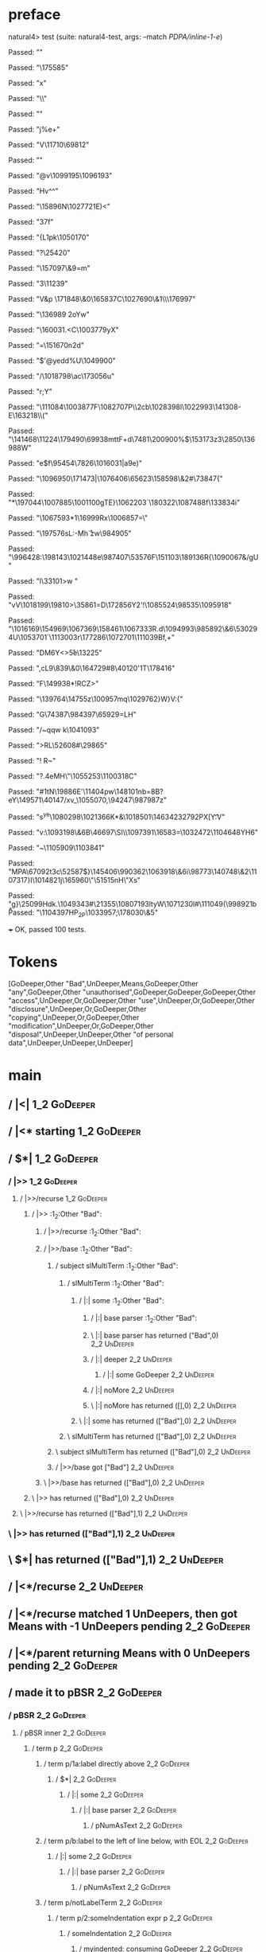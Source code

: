 * preface
:PROPERTIES:
:VISIBILITY: folded
:END:

natural4> test (suite: natural4-test, args: --match /PDPA/inline-1-e/)

Passed:
""

Passed:
"\175585"

Passed:
"x"

Passed:
"\\"

Passed:
"\RS"

Passed:
"j%e+"

Passed:
"V\11710\69812"

Passed:
""

Passed:
"@v\1099195\1096193"

Passed:
"Hv^\US\SOH^\EOT"

Passed:
"\ETX\15896N\1027721E)<"

Passed:
"\r\DC37f\RS"

Passed:
"{L1pk\1050170"

Passed:
"?\25420"

Passed:
"\157097\&9=m"

Passed:
"3\EOT\SOH\11239\ETX"

Passed:
"V&p \171848\&0\165837C\1027690\&1\\\176997\DC4"

Passed:
"\136989 \DC2oYw\ETB1"

Passed:
"\160031.<C\1003779yX\ENQi"

Passed:
"\SO=\SYNv\ETXV\151670n\DC2d\a\GS"

Passed:
"$'@yedd%U\1049900"

Passed:
"\FS/\1018798\ETXB\DC3\ac\173056u"

Passed:
"r;Y"

Passed:
"\111084\1003877F\1082707P\\2cb\1028398l\1022993\141308-E\DC2\163218\\("

Passed:
"\141468\11224\179490\69938mttF+d\DC4\GS7\DC1\7481\200900%$\153173z3\2850\136988W"

Passed:
"e$f\95454\7826\1016031|a9e)\vN"

Passed:
"\CAN\1096950\DC4\SOa\171473|\rIE\n\ETBW\1076406\65623\ETBYH\158598\&2#\73847{"

Passed:
"*\DC4\197044\1007885\1001100gTE}\ENQk\1062203`\DC4\180322\b\1080280\1087488f\133834i\r\DC2"

Passed:
"\1067593*1\aA\16999Rx\1006857=\\w"

Passed:
"\GS\197576sL\ESC\DC1:-Mh\r`zw\984905"

Passed:
"\EM\GSP\996428:\198143\1021448e\987407\a5\53576F\151103\189136R{\1090067&\NAK/gU"

Passed:
"l\EMl\33101\GS>w\STXb "

Passed:
"vV\1018199\ACKc\19810>\35861=D\n\172856Y2'!\1085524\98535\CANU\DEL\1095918\EOTEz"

Passed:
"\ESC\1016169\154969\1067369\158461\1067333R.d\1094993\985892\&6\STX\53029\DC4U\a\1053701\SOH`\NULz\1113003r\177286\tE\1072701\111039Bf,+"

Passed:
"DM6Y<>\r5e\13225"

Passed:
",cL9\839\&0\ESC\DC2\164729#8\40120'\NAK2\DC1T\178416"

Passed:
"F\149938*!RCZ>"

Passed:
"\139764\14755z\100957mq\1029762\NUL}W}V:{"

Passed:
"G\74387\984397\65929=LH"

Passed:
"/~qqw\GS k\SOH\1041093\STX\STX"

Passed:
">RL\52608#\29865"

Passed:
"! R~"

Passed:
"?.\ETBc\DC2\ACKO\DC4eMH\"\1055253\1100318C"

Passed:
"#1tN\19886E'\11404pw\148101nb=\STXa8B\ACK?eY\149571\40147/xv_\1055070,\94247\987987z"

Passed:
"s\tn^ye\1080298\1021366K*\ETB&\1018501\146342\t\132792PX[Y\t:V"

Passed:
"v\tL\GS:\1093198\&6B\DLE\ESC\46697\ETX2\SI\DEL\ENQ\\B\1097391\16583=\1032472\DLE2\EM\DC2\1104648YH6"

Passed:
"~\SIiB\1105909\1103841"

Passed:
"MPA\ETB\67092t\DC3c\bq\52587$\SUB}\SOx\145406\990362\1063918\&6i\98773\140748\&2\1107317}I\1014821j\165960\"\SOH\51515nH\"Xs\b\t\1052642"

Passed:
"g\aAVm}\25099\DC2\ETB{\999336\98303~/\1057947Y:P\EOTb\1108261*\97138\&6c6euAz\1091110WD8b`\1067092k\RS!|zE\RS\1002053:S"

Passed:
"k\DLE;\40635\DLEH\GS\59095Umz\32749\96769"

Passed:
"#g?u\188437\RSQY\172268o%\1101366B\2336E\183675\199331\66684\168390/\24564\NULKQ@`t\n\SOH\ETB\162612-\DC2\63400+\SYN\5587\1033263\1080046\78272\92566"

Passed:
"\b\"\1024598p\STX\72789\1105179Nr\EM~^XJ+1\38410$#\1105355\&9#ZQ\989204R[\ESC>\62624\1113654\NUL\ETX\990906R\EM2\DC2t\1113085/<U\SI\1110250"

Passed:
"BV~c'm\DC2\9935"

Passed:
""

Passed:
"P\b\42607\55007\t-mo\9077\ETXlSN\DC3\198135\RS[V\r\1107555\1093244 a)\1070235\1058041b-\74170\1093313L\US^\154580q\1098415\1073573\1061474]\SYNZBUV\24612\1053826\v\10883<"

Passed:
"U\ESC1H\DC4.o\n\EOT\198853\1074114mty\16981\&2\RSn\1068247\34344\1014683!\th-\179908\DC2\1088312'dJ<z\nx\ENQFM\ETX1"

Passed:
"\DC2+\b\"\119322w\1076020>@\30819\152833\46015\1024030\993270\188936\&4\SOK\15590\SOH\154591@p6\145690{*o\DC2B\46192\ETBg\984523\1086817\FSJ\FSm4\26281x>\\U/j"

Passed:
"b(>\1036117\STXhN\SYNV\v\22430x\1058019\1113635n\NUL=\38075\1107958\1077235\DC4\1068969b\"\5803,\1049460\1061445\SO\v\1084823\SO\1087507\1051382\1044113"

Passed:
"Kof4\DC2"

Passed:
"\NAK\51347\NAKS\1021723\bnP,ha\986459"

Passed:
"D\148251]&'&ze\62623&#?\DELi\120800\r\NULT\ESC\189208+\STXo\RS\120668#\NAK\187390SyM7\1109667$\ETX|0&\19808!\vA\48136F\188592\1109172\1094747Q\185331j"

Passed:
"\1046290-2\NAK[\ETX\1045494W\15806\ACK\183166]\CANd\ACK\\\990539jJ\43835w\44383\fP\DEL\172960q@\rce\9439\SYN\27181<\DC18\1108282\DC4"

Passed:
"\189638\DEL\DELQkG9E\28592yM\1019805\SUB\1023308\EM\SYN3\1031954\t\SUB"

Passed:
"g\SYNv\\\1080384\1111639\1031599F\t\RS\FS\ESC0mJ2\1037162\26033\&6WwUe\1100146(\32793~X3\NULJ\1096072ry\1044592\DC2Q\"\a\190304\1023105\&6?!vfFl7\158879'\DLE"

Passed:
"B#\EM\55077<iT\995009\a\1027568=o\179073\1087492~;\DLE\78278*m\170986axF"

Passed:
"2dR\64423\75028\NUL\FS?~\172204C*p2J\SYN,Jd4d-\RS\166678\SUB\CAN"

Passed:
"&\21309.\19437\ENQ`\159473E\1079061\NAK\f\43542\EM\30162\996467\126126\1008685\\laj\SI)vh\45899\ACKX\NAK\6941\151962\18490,\1051757>iP\1089961\&8\39280f\1036166\1067244\1050428>"

Passed:
"\1083228\FSY\nJ\185750X\tm\1094385\1069335V\1050291\163332K\134980\DEL7\26784BZ\NUL)L\FS\1008102Cx"

Passed:
"1uA\1050310d\ESC\EOTwm{\1086988\EM\991505\991969\ENQ/D%\63876\1082267\163435 *W>L|]5\175977kn3Ccs\1100151\&3[6\r\132271\1075267<\160305\&8F'R\f"

Passed:
"\t\986491z\1034242&&\153885\DC4\DC2h\991561c\"\72006@j5}c\1038061\19475\DC4Ke\1034648> \SI\DLE0<y\1017237AN\GSB\t\46332\1112666-\1035997V\61568\ENQl\tq\DC1#\9943\RSj\1070807ua\DC3"

Passed:
"eT \EM';\118956\984324:\DC2\RS\"\1018751R(CO{An\1093814\ETXL;=J;\b\SO2_\SYN(\149552\158480\8151 \ESC\136585#A"

Passed:
"M)\37964\&8\1017618\&2A\181049J\STXuM%\SUB\173016\&4Y\55105vT~HX\99834\182487?+\52833\175827l?\138937\1063276\1068611\177231o\188906\51418\GSmC\1042894\1015700\6507\&7\1045418\1064013O=tvc\1055808w][`\173578"

Passed:
"X%\ACK\EMsZA;d%\1065972\FS`[\989051{\ENQ\v+\1091292\50669\&5f\6942\997990H*\197825\1025399\19324A\1291\f_\DC490bZ%!R\985477\DC4\NUL/"

Passed:
"\STXNy\GS\169930e\ENQ\ETB\GSl*\52899\&1\ENQ\1001456}X"

Passed:
"\40904A\SYN\DEL.\"M~D\996160\GS>$"

Passed:
")\1085588\1024811_\11569{I\SIs\1029654\179088\1087783\SO\198137B\f\5143Bs`P\49439 \1003017\DEL"

Passed:
"V\ESC\1106239d\\\27776\SYNyR\a\991667\rT\1042514\1088203(\DC14X\1090016{\DC4FMy"

Passed:
"\SUB\995474d&M\v?\ENQ\144923\ETB\159165\SOZKc-Me@;&>\1050424\54009\128087v\9171"

Passed:
"&Khu\147745\"(\72219sa\160885\1084043|}E+\STXy\1027704o\DLE$Qu(P|2\1000300\1062986\&3\1045144\165979.\992860ZD"

Passed:
"\1001161G&8-j\DC4\1005211x=\1108838YhpgP>D:\1064152\ACK;TO?<'\1060624\1064876\52681\1029885k8"

Passed:
",\ACKv>\1023105\t\170569A\EM\74185\1054917\18190v09\DC1\73884\1068413\&5\63103mq\SI\1002801\STX{\1033578\39325\110976B\n$\1055995e;\NUL\49613\RS!o\1056059\ETX\46175{\999662\175224\1102786/\SOb,'\tE}+\38759\1003939&o'6\t\f\SOB9U2H'V`\151940"

Passed:
"\140777\170216\24767\1050280Z\1057768P\54680jo9\1106108\1027044-FP  !X\r\43418/s\1080004\173990v\1087645\SUB_\11144\ETB\14388$\1003490Ql\1082034"

Passed:
"&\1008192\28860%?\164762\28294\DC2\DC3@K[\1083227EO*\ETXVS;\DC10e\1070377t\t\vNr^KR9\994866Vt<\1064561\1082482\&7a\ACKt#G\1011273X\SUB/e!\1052725Ox\SO\1035555+\1056564\988004\48747e"

Passed:
"\\n\DC3\96361\1058184\&1\1104034)HN\nX\160627\1096871\DC3\DELX)Fa+\1106214\68402\54213A"

Passed:
"%\164947zh/18Nkw\34120<\NAK\128663^QM()\DC4\DC4\1009018h\SI<n:\200783\CAN>\38665\DC4\t\DEL\NUL\194770a\189457\159423\1014850f0\136216}\994579)\r*R0a?1ev\26728A>\DC4\43560#\1097079B\SI\CAN \1024254\37460J|\\\20434v`\281BS\DEL*\917768\&30T"

Passed:
"\999603\DELaD\179023:$/V\1063153\SIR\DC4\46598\992287$gy\1104212\&7=\1080645\SUBA\138528\FS~0Z-\RS^\19600\&6\1064932z"

Passed:
"5[+G\196872|tpw\\\1008118Aq\129925\989127"

Passed:
",'\1007328$\1052116RD`D\1109432\14714"

Passed:
"\1002720\58314h\GS3\n\EOT\16934\r\101199\1093247\&06\DELE\23292~`}9\SYN%\"n\SO\DLE.\GS$k"

Passed:
"\t\37954\DC2\ACKfx{`\1082928*E-\a5\NULt,\bl\199041-\FS\ENQ,&\43400;\ETXphA\ESCJ\vr\988049]Lr\18769\60784>uE[T\1078236m\1070384\51793c\1037696[4\a\1098385N\DC2\142085\8167M\28078.'A\542(Q\51533K~d \1102290\199896\&0\60000+\8759i\1045159\&2\172108\4387&"

Passed:
"7PE\70048B(\149995>\NAK\DLE(S\1044011\1041138DLy\SYN\65923h#\159763,>\41343\\6:c*\1096444\DC3\ENQ0)\47778(KT\ETB\1076985\ENQ\158000,\DC4@%<}f&"

Passed:
"\989418\10348q:8\DEL=\1078605\28669\1109550#L&N2\1074733\&8$\USQ\EOT1}0fEdL<5y"

Passed:
"}\1047118\aq>\165281,l\SUB^\EM\984858\1109770&\t\SO6-X{\96190\128515\53072v\17797\SOXf@\1091692C\b\1024482,\48815#\1085734|6}Mu\1093925\SUB\1037297el\CAN,N\1081908\1056129\&1\1064719\185475vuA\SUBB(6#D"

Passed:
"\1021766\tJ\b5R\128623g>\n+zw\EOT!\1069903\152747O3\NUL\1093284[\57344\1038274.K\ETX\DC3\v)\46585r\a >8\RS5dOC<$s\DC3\97923<o\1006776\n\1039623\&1\ENQ\6657\1097211TR5#\1103126Yx\r\GSg\NUL1$8Dg +\EOT\ENQ&).aX"

Passed:
"h\v\ENQCtu\SUB\r\1034881\"[NJD\985661\&7Ad\50583\129179\1079334jt|\DLE\1091471\1024172oH`^\1080366}y36\176694\16151\STXsl\NAK%'\23522\v\EM\1053791t\158096\1080353@.k(\CAN^_LYB.\50162{"

Passed:
"\t\61550g\1071291\&30\50089Ch\1025180\&9R\n\1002963s\ETB6\\4si1\NAK\SYN\CANr9\v\aa5\1032977W]fa\SIV\1042534X\1108028\ESCp\GS\147876&~yl\ENQ\990705t"

Passed:
"9\189206\1043812y\136276%\184242\1081414\17874 6\US\1061290t\48862\DLE\ETB\ENQ\v\1037216\ACK8\1036804\66336f;r\FS?\\\1048377w9\b](RJej\1081211\1099248mKd\1043668ts\1080697^r\SI\DC1A\134732\1073861\132396\CAN>\ETX\DC2-LX\984080cn;+ ?-b\151345'4F's\DC3a@\t\SOH\FS20\1056745\37203?"

Passed:
"\t\DLE\191374\ETB\bD6\143741*x\1095813e.r\DELhV\200136\1111640e\FS\1015942\DC1\145983#|n"

Passed:
"\1109571\994749\USrwC\1030602\NUL\DC1\134619\164372\SOHf\1059452}Hdk.\DC4\DC4\1049343\EM8#\21355\1080719\SYN\DC3ltyW\1071230l\RSH#\111049(\998921b \r%,\1040794~\NUL'Xp$J\ACKI\ETB.ytb8F\1059520\ETX$"

Passed:
"\1104397HP_2P\EOT\RS\1033957;\178030\&5"

+++ OK, passed 100 tests.
* Tokens
[GoDeeper,Other "Bad",UnDeeper,Means,GoDeeper,Other "any",GoDeeper,Other "unauthorised",GoDeeper,GoDeeper,GoDeeper,Other "access",UnDeeper,Or,GoDeeper,Other "use",UnDeeper,Or,GoDeeper,Other "disclosure",UnDeeper,Or,GoDeeper,Other "copying",UnDeeper,Or,GoDeeper,Other "modification",UnDeeper,Or,GoDeeper,Other "disposal",UnDeeper,UnDeeper,Other "of personal data",UnDeeper,UnDeeper,UnDeeper]
* main
:PROPERTIES:
:VISIBILITY: children
:END:

** / |<|                                                                                                                :1_2:GoDeeper:
** / |<* starting                                                                                                       :1_2:GoDeeper:
** / $*|                                                                                                                :1_2:GoDeeper:
*** / |>>                                                                                                              :1_2:GoDeeper:
**** / |>>/recurse                                                                                                    :1_2:GoDeeper:
***** / |>>                                                                                                           :1_2:Other "Bad":
****** / |>>/recurse                                                                                                 :1_2:Other "Bad":
****** / |>>/base                                                                                                    :1_2:Other "Bad":
******* / subject slMultiTerm                                                                                       :1_2:Other "Bad":
******** / slMultiTerm                                                                                             :1_2:Other "Bad":
********* / |:| some                                                                                              :1_2:Other "Bad":
********** / |:| base parser                                                                                     :1_2:Other "Bad":
********** \ |:| base parser has returned ("Bad",0)                                                               :2_2:UnDeeper:
********** / |:| deeper                                                                                           :2_2:UnDeeper:
*********** / |:| some GoDeeper                                                                                  :2_2:UnDeeper:
********** / |:| noMore                                                                                           :2_2:UnDeeper:
********** \ |:| noMore has returned ([],0)                                                                       :2_2:UnDeeper:
********* \ |:| some has returned (["Bad"],0)                                                                      :2_2:UnDeeper:
******** \ slMultiTerm has returned (["Bad"],0)                                                                     :2_2:UnDeeper:
******* \ subject slMultiTerm has returned (["Bad"],0)                                                               :2_2:UnDeeper:
******* / |>>/base got ["Bad"]                                                                                       :2_2:UnDeeper:
****** \ |>>/base has returned (["Bad"],0)                                                                            :2_2:UnDeeper:
***** \ |>> has returned (["Bad"],0)                                                                                   :2_2:UnDeeper:
**** \ |>>/recurse has returned (["Bad"],1)                                                                             :2_2:UnDeeper:
*** \ |>> has returned (["Bad"],1)                                                                                       :2_2:UnDeeper:
** \ $*| has returned (["Bad"],1)                                                                                         :2_2:UnDeeper:
** / |<*/recurse                                                                                                          :2_2:UnDeeper:
** / |<*/recurse matched 1 UnDeepers, then got Means with -1 UnDeepers pending                                          :2_2:GoDeeper:
** / |<*/parent returning Means with 0 UnDeepers pending                                                                :2_2:GoDeeper:
** / made it to pBSR                                                                                                    :2_2:GoDeeper:
*** / pBSR                                                                                                             :2_2:GoDeeper:
**** / pBSR inner                                                                                                     :2_2:GoDeeper:
***** / term p                                                                                                       :2_2:GoDeeper:
****** / term p/1a:label directly above                                                                             :2_2:GoDeeper:
******* / $*|                                                                                                      :2_2:GoDeeper:
******** / |:| some                                                                                               :2_2:GoDeeper:
********* / |:| base parser                                                                                      :2_2:GoDeeper:
********** / pNumAsText                                                                                         :2_2:GoDeeper:
****** / term p/b:label to the left of line below, with EOL                                                         :2_2:GoDeeper:
******* / |:| some                                                                                                 :2_2:GoDeeper:
******** / |:| base parser                                                                                        :2_2:GoDeeper:
********* / pNumAsText                                                                                           :2_2:GoDeeper:
****** / term p/notLabelTerm                                                                                        :2_2:GoDeeper:
******* / term p/2:someIndentation expr p                                                                          :2_2:GoDeeper:
******** / someIndentation                                                                                        :2_2:GoDeeper:
********* / myindented: consuming GoDeeper                                                                       :2_2:GoDeeper:
********* \ myindented: consuming GoDeeper has returned GoDeeper                                                  :2_2:Other "any":
********* / manyIndentation/leaf?                                                                                 :2_2:Other "any":
********** / term p                                                                                              :2_2:Other "any":
*********** / term p/1a:label directly above                                                                    :2_2:Other "any":
************ / $*|                                                                                             :2_2:Other "any":
************* / |:| some                                                                                      :2_2:Other "any":
************** / |:| base parser                                                                             :2_2:Other "any":
************** \ |:| base parser has returned ("any",0)                                                       :2_3:GoDeeper:
************** / |:| deeper                                                                                   :2_3:GoDeeper:
*************** / |:| some GoDeeper                                                                          :2_3:GoDeeper:
*************** \ |:| some GoDeeper has returned [GoDeeper]                                                   :2_3:Other "unau:
*************** / |:| some                                                                                    :2_3:Other "unau:
**************** / |:| base parser                                                                           :2_3:Other "unau:
**************** \ |:| base parser has returned ("unauthorised",0)                                            :2_4:GoDeeper:
**************** / |:| deeper                                                                                 :2_4:GoDeeper:
***************** / |:| some GoDeeper                                                                        :2_4:GoDeeper:
***************** \ |:| some GoDeeper has returned [GoDeeper,GoDeeper,GoDeeper]                                   :2_6:Other "acce:
***************** / |:| some                                                                                      :2_6:Other "acce:
****************** / |:| base parser                                                                             :2_6:Other "acce:
****************** \ |:| base parser has returned ("access",0)                                                    :3_6:UnDeeper:
****************** / |:| deeper                                                                                   :3_6:UnDeeper:
******************* / |:| some GoDeeper                                                                          :3_6:UnDeeper:
****************** / |:| noMore                                                                                   :3_6:UnDeeper:
****************** \ |:| noMore has returned ([],0)                                                               :3_6:UnDeeper:
***************** \ |:| some has returned (["access"],0)                                                           :3_6:UnDeeper:
**************** \ |:| deeper has returned (["access"],3)                                                           :3_6:UnDeeper:
*************** \ |:| some has returned (["unauthorised","access"],3)                                                :3_6:UnDeeper:
************** \ |:| deeper has returned (["unauthorised","access"],4)                                                :3_6:UnDeeper:
************* \ |:| some has returned (["any","unauthorised","access"],4)                                              :3_6:UnDeeper:
************* / pNumAsText                                                                                             :3_6:UnDeeper:
*********** / term p/b:label to the left of line below, with EOL                                                :2_2:Other "any":
************ / |:| some                                                                                        :2_2:Other "any":
************* / |:| base parser                                                                               :2_2:Other "any":
************* \ |:| base parser has returned ("any",0)                                                         :2_3:GoDeeper:
************* / |:| deeper                                                                                     :2_3:GoDeeper:
************** / |:| some GoDeeper                                                                            :2_3:GoDeeper:
************** \ |:| some GoDeeper has returned [GoDeeper]                                                     :2_3:Other "unau:
************** / |:| some                                                                                      :2_3:Other "unau:
*************** / |:| base parser                                                                             :2_3:Other "unau:
*************** \ |:| base parser has returned ("unauthorised",0)                                              :2_4:GoDeeper:
*************** / |:| deeper                                                                                   :2_4:GoDeeper:
**************** / |:| some GoDeeper                                                                          :2_4:GoDeeper:
**************** \ |:| some GoDeeper has returned [GoDeeper,GoDeeper,GoDeeper]                                     :2_6:Other "acce:
**************** / |:| some                                                                                        :2_6:Other "acce:
***************** / |:| base parser                                                                               :2_6:Other "acce:
***************** \ |:| base parser has returned ("access",0)                                                      :3_6:UnDeeper:
***************** / |:| deeper                                                                                     :3_6:UnDeeper:
****************** / |:| some GoDeeper                                                                            :3_6:UnDeeper:
***************** / |:| noMore                                                                                     :3_6:UnDeeper:
***************** \ |:| noMore has returned ([],0)                                                                 :3_6:UnDeeper:
**************** \ |:| some has returned (["access"],0)                                                             :3_6:UnDeeper:
*************** \ |:| deeper has returned (["access"],3)                                                             :3_6:UnDeeper:
************** \ |:| some has returned (["unauthorised","access"],3)                                                  :3_6:UnDeeper:
************* \ |:| deeper has returned (["unauthorised","access"],4)                                                  :3_6:UnDeeper:
************ \ |:| some has returned (["any","unauthorised","access"],4)                                                :3_6:UnDeeper:
************ / undeepers                                                                                                :3_6:UnDeeper:
************* / sameLine/undeepers: reached end of line; now need to clear 4 UnDeepers                                 :3_6:UnDeeper:
*********** / term p/notLabelTerm                                                                               :2_2:Other "any":
************ / term p/2:someIndentation expr p                                                                 :2_2:Other "any":
************* / someIndentation                                                                               :2_2:Other "any":
************** / myindented: consuming GoDeeper                                                              :2_2:Other "any":
************ / term p/3:plain p                                                                                :2_2:Other "any":
************* / pRelPred                                                                                      :2_2:Other "any":
************** / slRelPred                                                                                   :2_2:Other "any":
*************** / RPConstraint                                                                              :2_2:Other "any":
**************** / $*|                                                                                     :2_2:Other "any":
***************** / slMultiTerm                                                                           :2_2:Other "any":
****************** / |:| some                                                                            :2_2:Other "any":
******************* / |:| base parser                                                                   :2_2:Other "any":
******************* \ |:| base parser has returned ("any",0)                                             :2_3:GoDeeper:
******************* / |:| deeper                                                                         :2_3:GoDeeper:
******************** / |:| some GoDeeper                                                                :2_3:GoDeeper:
******************** \ |:| some GoDeeper has returned [GoDeeper]                                         :2_3:Other "unau:
******************** / |:| some                                                                          :2_3:Other "unau:
********************* / |:| base parser                                                                 :2_3:Other "unau:
********************* \ |:| base parser has returned ("unauthorised",0)                                  :2_4:GoDeeper:
********************* / |:| deeper                                                                       :2_4:GoDeeper:
********************** / |:| some GoDeeper                                                              :2_4:GoDeeper:
********************** \ |:| some GoDeeper has returned [GoDeeper,GoDeeper,GoDeeper]                         :2_6:Other "acce:
********************** / |:| some                                                                            :2_6:Other "acce:
*********************** / |:| base parser                                                                   :2_6:Other "acce:
*********************** \ |:| base parser has returned ("access",0)                                          :3_6:UnDeeper:
*********************** / |:| deeper                                                                         :3_6:UnDeeper:
************************ / |:| some GoDeeper                                                                :3_6:UnDeeper:
*********************** / |:| noMore                                                                         :3_6:UnDeeper:
*********************** \ |:| noMore has returned ([],0)                                                     :3_6:UnDeeper:
********************** \ |:| some has returned (["access"],0)                                                 :3_6:UnDeeper:
********************* \ |:| deeper has returned (["access"],3)                                                 :3_6:UnDeeper:
******************** \ |:| some has returned (["unauthorised","access"],3)                                      :3_6:UnDeeper:
******************* \ |:| deeper has returned (["unauthorised","access"],4)                                      :3_6:UnDeeper:
****************** \ |:| some has returned (["any","unauthorised","access"],4)                                    :3_6:UnDeeper:
***************** \ slMultiTerm has returned (["any","unauthorised","access"],4)                                   :3_6:UnDeeper:
**************** \ $*| has returned (["any","unauthorised","access"],4)                                             :3_6:UnDeeper:
**************** / |>| calling $>>                                                                                  :3_6:UnDeeper:
***************** / $>>                                                                                            :3_6:UnDeeper:
****************** / $>>/recurse                                                                                  :3_6:UnDeeper:
****************** / $>>/base                                                                                     :3_6:UnDeeper:
*************** / RPBoolStructR                                                                             :2_2:Other "any":
**************** / $*|                                                                                     :2_2:Other "any":
***************** / slMultiTerm                                                                           :2_2:Other "any":
****************** / |:| some                                                                            :2_2:Other "any":
******************* / |:| base parser                                                                   :2_2:Other "any":
******************* \ |:| base parser has returned ("any",0)                                             :2_3:GoDeeper:
******************* / |:| deeper                                                                         :2_3:GoDeeper:
******************** / |:| some GoDeeper                                                                :2_3:GoDeeper:
******************** \ |:| some GoDeeper has returned [GoDeeper]                                         :2_3:Other "unau:
******************** / |:| some                                                                          :2_3:Other "unau:
********************* / |:| base parser                                                                 :2_3:Other "unau:
********************* \ |:| base parser has returned ("unauthorised",0)                                  :2_4:GoDeeper:
********************* / |:| deeper                                                                       :2_4:GoDeeper:
********************** / |:| some GoDeeper                                                              :2_4:GoDeeper:
********************** \ |:| some GoDeeper has returned [GoDeeper,GoDeeper,GoDeeper]                         :2_6:Other "acce:
********************** / |:| some                                                                            :2_6:Other "acce:
*********************** / |:| base parser                                                                   :2_6:Other "acce:
*********************** \ |:| base parser has returned ("access",0)                                          :3_6:UnDeeper:
*********************** / |:| deeper                                                                         :3_6:UnDeeper:
************************ / |:| some GoDeeper                                                                :3_6:UnDeeper:
*********************** / |:| noMore                                                                         :3_6:UnDeeper:
*********************** \ |:| noMore has returned ([],0)                                                     :3_6:UnDeeper:
********************** \ |:| some has returned (["access"],0)                                                 :3_6:UnDeeper:
********************* \ |:| deeper has returned (["access"],3)                                                 :3_6:UnDeeper:
******************** \ |:| some has returned (["unauthorised","access"],3)                                      :3_6:UnDeeper:
******************* \ |:| deeper has returned (["unauthorised","access"],4)                                      :3_6:UnDeeper:
****************** \ |:| some has returned (["any","unauthorised","access"],4)                                    :3_6:UnDeeper:
***************** \ slMultiTerm has returned (["any","unauthorised","access"],4)                                   :3_6:UnDeeper:
**************** \ $*| has returned (["any","unauthorised","access"],4)                                             :3_6:UnDeeper:
**************** / |>| calling $>>                                                                                  :3_6:UnDeeper:
***************** / $>>                                                                                            :3_6:UnDeeper:
****************** / $>>/recurse                                                                                  :3_6:UnDeeper:
****************** / $>>/base                                                                                     :3_6:UnDeeper:
*************** / RPMT                                                                                      :2_2:Other "any":
**************** / $*|                                                                                     :2_2:Other "any":
***************** / slAKA                                                                                 :2_2:Other "any":
****************** / $*|                                                                                 :2_2:Other "any":
******************* / slAKA base                                                                        :2_2:Other "any":
******************** / slMultiTerm                                                                     :2_2:Other "any":
********************* / |:| some                                                                      :2_2:Other "any":
********************** / |:| base parser                                                             :2_2:Other "any":
********************** \ |:| base parser has returned ("any",0)                                       :2_3:GoDeeper:
********************** / |:| deeper                                                                   :2_3:GoDeeper:
*********************** / |:| some GoDeeper                                                          :2_3:GoDeeper:
*********************** \ |:| some GoDeeper has returned [GoDeeper]                                   :2_3:Other "unau:
*********************** / |:| some                                                                    :2_3:Other "unau:
************************ / |:| base parser                                                           :2_3:Other "unau:
************************ \ |:| base parser has returned ("unauthorised",0)                            :2_4:GoDeeper:
************************ / |:| deeper                                                                 :2_4:GoDeeper:
************************* / |:| some GoDeeper                                                        :2_4:GoDeeper:
************************* \ |:| some GoDeeper has returned [GoDeeper,GoDeeper,GoDeeper]                   :2_6:Other "acce:
************************* / |:| some                                                                      :2_6:Other "acce:
************************** / |:| base parser                                                             :2_6:Other "acce:
************************** \ |:| base parser has returned ("access",0)                                    :3_6:UnDeeper:
************************** / |:| deeper                                                                   :3_6:UnDeeper:
*************************** / |:| some GoDeeper                                                          :3_6:UnDeeper:
************************** / |:| noMore                                                                   :3_6:UnDeeper:
************************** \ |:| noMore has returned ([],0)                                               :3_6:UnDeeper:
************************* \ |:| some has returned (["access"],0)                                           :3_6:UnDeeper:
************************ \ |:| deeper has returned (["access"],3)                                           :3_6:UnDeeper:
*********************** \ |:| some has returned (["unauthorised","access"],3)                                :3_6:UnDeeper:
********************** \ |:| deeper has returned (["unauthorised","access"],4)                                :3_6:UnDeeper:
********************* \ |:| some has returned (["any","unauthorised","access"],4)                              :3_6:UnDeeper:
******************** \ slMultiTerm has returned (["any","unauthorised","access"],4)                             :3_6:UnDeeper:
******************* \ slAKA base has returned (["any","unauthorised","access"],4)                                :3_6:UnDeeper:
****************** \ $*| has returned (["any","unauthorised","access"],4)                                         :3_6:UnDeeper:
****************** / |>>                                                                                          :3_6:UnDeeper:
******************* / |>>/recurse                                                                                :3_6:UnDeeper:
******************* / |>>/base                                                                                   :3_6:UnDeeper:
******************** / slAKA optional akapart                                                                   :3_6:UnDeeper:
********************* / |?| optional something                                                                 :3_6:UnDeeper:
********************** / |>>                                                                                  :3_6:UnDeeper:
*********************** / |>>/recurse                                                                        :3_6:UnDeeper:
*********************** / |>>/base                                                                           :3_6:UnDeeper:
************************ / PAKA/akapart                                                                     :3_6:UnDeeper:
************************* / $>|                                                                            :3_6:UnDeeper:
************************** / Aka Token                                                                    :3_6:UnDeeper:
********************* \ |?| optional something has returned (Nothing,0)                                        :3_6:UnDeeper:
******************** \ slAKA optional akapart has returned (Nothing,0)                                          :3_6:UnDeeper:
******************** / |>>/base got Nothing                                                                     :3_6:UnDeeper:
******************* \ |>>/base has returned (Nothing,0)                                                          :3_6:UnDeeper:
****************** \ |>> has returned (Nothing,0)                                                                 :3_6:UnDeeper:
****************** / |>>                                                                                          :3_6:UnDeeper:
******************* / |>>/recurse                                                                                :3_6:UnDeeper:
******************* / |>>/base                                                                                   :3_6:UnDeeper:
******************** / slAKA optional typically                                                                 :3_6:UnDeeper:
********************* / |?| optional something                                                                 :3_6:UnDeeper:
********************** / |>>                                                                                  :3_6:UnDeeper:
*********************** / |>>/recurse                                                                        :3_6:UnDeeper:
*********************** / |>>/base                                                                           :3_6:UnDeeper:
************************ / typically                                                                        :3_6:UnDeeper:
************************* / $>|                                                                            :3_6:UnDeeper:
********************* \ |?| optional something has returned (Nothing,0)                                        :3_6:UnDeeper:
******************** \ slAKA optional typically has returned (Nothing,0)                                        :3_6:UnDeeper:
******************** / |>>/base got Nothing                                                                     :3_6:UnDeeper:
******************* \ |>>/base has returned (Nothing,0)                                                          :3_6:UnDeeper:
****************** \ |>> has returned (Nothing,0)                                                                 :3_6:UnDeeper:
****************** / slAKA: proceeding after base and entityalias are retrieved ...                               :3_6:UnDeeper:
****************** / pAKA: entityalias = Nothing                                                                  :3_6:UnDeeper:
***************** \ slAKA has returned (["any","unauthorised","access"],4)                                         :3_6:UnDeeper:
**************** \ $*| has returned (["any","unauthorised","access"],4)                                             :3_6:UnDeeper:
*************** \ RPMT has returned (RPMT ["any","unauthorised","access"],4)                                         :3_6:UnDeeper:
************** \ slRelPred has returned (RPMT ["any","unauthorised","access"],4)                                      :3_6:UnDeeper:
************** / undeepers                                                                                            :3_6:UnDeeper:
*************** / sameLine/undeepers: reached end of line; now need to clear 4 UnDeepers                             :3_6:UnDeeper:
********* / manyIndentation/deeper; calling someIndentation                                                       :2_2:Other "any":
********** / someIndentation                                                                                     :2_2:Other "any":
*********** / myindented: consuming GoDeeper                                                                    :2_2:Other "any":
******* / term p/3:plain p                                                                                         :2_2:GoDeeper:
******** / pRelPred                                                                                               :2_2:GoDeeper:
********* / slRelPred                                                                                            :2_2:GoDeeper:
********** / RPConstraint                                                                                       :2_2:GoDeeper:
*********** / $*|                                                                                              :2_2:GoDeeper:
************ / slMultiTerm                                                                                    :2_2:GoDeeper:
************* / |:| some                                                                                     :2_2:GoDeeper:
************** / |:| base parser                                                                            :2_2:GoDeeper:
*************** / pNumAsText                                                                               :2_2:GoDeeper:
********** / RPBoolStructR                                                                                      :2_2:GoDeeper:
*********** / $*|                                                                                              :2_2:GoDeeper:
************ / slMultiTerm                                                                                    :2_2:GoDeeper:
************* / |:| some                                                                                     :2_2:GoDeeper:
************** / |:| base parser                                                                            :2_2:GoDeeper:
*************** / pNumAsText                                                                               :2_2:GoDeeper:
********** / RPMT                                                                                               :2_2:GoDeeper:
*********** / $*|                                                                                              :2_2:GoDeeper:
************ / slAKA                                                                                          :2_2:GoDeeper:
************* / $*|                                                                                          :2_2:GoDeeper:
************** / slAKA base                                                                                 :2_2:GoDeeper:
*************** / slMultiTerm                                                                              :2_2:GoDeeper:
**************** / |:| some                                                                               :2_2:GoDeeper:
***************** / |:| base parser                                                                      :2_2:GoDeeper:
****************** / pNumAsText                                                                         :2_2:GoDeeper:
**** / withPrePost                                                                                                    :2_2:GoDeeper:
***** / expectUnDeepers                                                                                              :2_2:GoDeeper:
****** / pNumAsText                                                                                                 :2_2:GoDeeper:
****** / pNumAsText                                                                                                   :2_3:GoDeeper:
****** / pNumAsText                                                                                                     :2_4:GoDeeper:
****** / pNumAsText                                                                                                       :2_5:GoDeeper:
****** / pNumAsText                                                                                                         :2_6:GoDeeper:
****** / ignoring ["GD","any","GD","unauthorised","GD","GD","GD","access"]                                                 :3_5:Or:
**** / $*|                                                                                                            :2_2:GoDeeper:
***** / pre part                                                                                                     :2_2:GoDeeper:
****** / aboveNextLineKeyword                                                                                        :2_2:Other "any":
******* / |<|                                                                                                       :2_2:Other "any":
******* / |<* starting                                                                                              :2_2:Other "any":
******* / ->| trying to consume 1 GoDeepers                                                                         :2_2:Other "any":
******* / $*|                                                                                                       :2_2:Other "any":
******* \ $*| has returned ((),0)                                                                                   :2_2:Other "any":
****** / /*= lookAhead failed, delegating to plain /+=                                                               :2_2:Other "any":
****** / aboveNextLineKeyword                                                                                         :2_3:GoDeeper:
******* / |<|                                                                                                        :2_3:GoDeeper:
******* / |<* starting                                                                                               :2_3:GoDeeper:
******* / ->| trying to consume 1 GoDeepers                                                                          :2_3:GoDeeper:
******* / $*|                                                                                                        :2_3:GoDeeper:
******* \ $*| has returned ((),0)                                                                                    :2_3:GoDeeper:
******* / ->| success                                                                                                 :2_3:Other "unau:
******* / |>>                                                                                                         :2_3:Other "unau:
******** / |>>/recurse                                                                                               :2_3:Other "unau:
******** / |>>/base                                                                                                  :2_3:Other "unau:
********* / slMultiTerm                                                                                             :2_3:Other "unau:
********** / |:| some                                                                                              :2_3:Other "unau:
*********** / |:| base parser                                                                                     :2_3:Other "unau:
*********** \ |:| base parser has returned ("unauthorised",0)                                                      :2_4:GoDeeper:
*********** / |:| deeper                                                                                           :2_4:GoDeeper:
************ / |:| some GoDeeper                                                                                  :2_4:GoDeeper:
************ \ |:| some GoDeeper has returned [GoDeeper,GoDeeper,GoDeeper]                                             :2_6:Other "acce:
************ / |:| some                                                                                                :2_6:Other "acce:
************* / |:| base parser                                                                                       :2_6:Other "acce:
************* \ |:| base parser has returned ("access",0)                                                              :3_6:UnDeeper:
************* / |:| deeper                                                                                             :3_6:UnDeeper:
************** / |:| some GoDeeper                                                                                    :3_6:UnDeeper:
************* / |:| noMore                                                                                             :3_6:UnDeeper:
************* \ |:| noMore has returned ([],0)                                                                         :3_6:UnDeeper:
************ \ |:| some has returned (["access"],0)                                                                     :3_6:UnDeeper:
*********** \ |:| deeper has returned (["access"],3)                                                                     :3_6:UnDeeper:
********** \ |:| some has returned (["unauthorised","access"],3)                                                          :3_6:UnDeeper:
********* \ slMultiTerm has returned (["unauthorised","access"],3)                                                         :3_6:UnDeeper:
********* / |>>/base got ["unauthorised","access"]                                                                         :3_6:UnDeeper:
******** \ |>>/base has returned (["unauthorised","access"],3)                                                              :3_6:UnDeeper:
******* \ |>> has returned (["unauthorised","access"],3)                                                                     :3_6:UnDeeper:
******* / |<*/recurse                                                                                                        :3_6:UnDeeper:
******* / |<*/recurse matched 1 UnDeepers, then got Or with -1 UnDeepers pending                                           :3_6:GoDeeper:
******* / |<*/parent returning Or with 3 UnDeepers pending                                                                 :3_6:GoDeeper:
****** \ aboveNextLineKeyword has returned ((["unauthorised","access"],Or),3)                                               :3_6:GoDeeper:
****** / got back toreturn=(["unauthorised","access"],Or) with n=3; maxDepth=1; guard is n < maxDepth = False               :3_6:GoDeeper:
****** / /*= lookAhead failed, delegating to plain /+=                                                                :2_3:GoDeeper:
****** / aboveNextLineKeyword                                                                                          :2_3:Other "unau:
******* / |<|                                                                                                         :2_3:Other "unau:
******* / |<* starting                                                                                                :2_3:Other "unau:
******* / ->| trying to consume 1 GoDeepers                                                                           :2_3:Other "unau:
******* / $*|                                                                                                         :2_3:Other "unau:
******* \ $*| has returned ((),0)                                                                                     :2_3:Other "unau:
****** / /*= lookAhead failed, delegating to plain /+=                                                                 :2_3:Other "unau:
****** / aboveNextLineKeyword                                                                                           :2_4:GoDeeper:
******* / |<|                                                                                                          :2_4:GoDeeper:
******* / |<* starting                                                                                                 :2_4:GoDeeper:
******* / ->| trying to consume 1 GoDeepers                                                                            :2_4:GoDeeper:
******* / $*|                                                                                                          :2_4:GoDeeper:
******* \ $*| has returned ((),0)                                                                                      :2_4:GoDeeper:
******* / ->| success                                                                                                    :2_5:GoDeeper:
******* / |>>                                                                                                            :2_5:GoDeeper:
******** / |>>/recurse                                                                                                  :2_5:GoDeeper:
********* / |>>                                                                                                          :2_6:GoDeeper:
********** / |>>/recurse                                                                                                :2_6:GoDeeper:
*********** / |>>                                                                                                       :2_6:Other "acce:
************ / |>>/recurse                                                                                             :2_6:Other "acce:
************ / |>>/base                                                                                                :2_6:Other "acce:
************* / slMultiTerm                                                                                           :2_6:Other "acce:
************** / |:| some                                                                                            :2_6:Other "acce:
*************** / |:| base parser                                                                                   :2_6:Other "acce:
*************** \ |:| base parser has returned ("access",0)                                                          :3_6:UnDeeper:
*************** / |:| deeper                                                                                         :3_6:UnDeeper:
**************** / |:| some GoDeeper                                                                                :3_6:UnDeeper:
*************** / |:| noMore                                                                                         :3_6:UnDeeper:
*************** \ |:| noMore has returned ([],0)                                                                     :3_6:UnDeeper:
************** \ |:| some has returned (["access"],0)                                                                 :3_6:UnDeeper:
************* \ slMultiTerm has returned (["access"],0)                                                                :3_6:UnDeeper:
************* / |>>/base got ["access"]                                                                                :3_6:UnDeeper:
************ \ |>>/base has returned (["access"],0)                                                                     :3_6:UnDeeper:
*********** \ |>> has returned (["access"],0)                                                                            :3_6:UnDeeper:
********** \ |>>/recurse has returned (["access"],1)                                                                      :3_6:UnDeeper:
********* \ |>> has returned (["access"],1)                                                                                :3_6:UnDeeper:
******** \ |>>/recurse has returned (["access"],2)                                                                          :3_6:UnDeeper:
******* \ |>> has returned (["access"],2)                                                                                    :3_6:UnDeeper:
******* / |<*/recurse                                                                                                        :3_6:UnDeeper:
******* / |<*/recurse matched 1 UnDeepers, then got Or with -1 UnDeepers pending                                           :3_6:GoDeeper:
******* / |<*/parent returning Or with 2 UnDeepers pending                                                                 :3_6:GoDeeper:
****** \ aboveNextLineKeyword has returned ((["access"],Or),2)                                                              :3_6:GoDeeper:
****** / got back toreturn=(["access"],Or) with n=2; maxDepth=1; guard is n < maxDepth = False                              :3_6:GoDeeper:
****** / /*= lookAhead failed, delegating to plain /+=                                                                  :2_4:GoDeeper:
****** / aboveNextLineKeyword                                                                                             :2_5:GoDeeper:
******* / |<|                                                                                                            :2_5:GoDeeper:
******* / |<* starting                                                                                                   :2_5:GoDeeper:
******* / ->| trying to consume 1 GoDeepers                                                                              :2_5:GoDeeper:
******* / $*|                                                                                                            :2_5:GoDeeper:
******* \ $*| has returned ((),0)                                                                                        :2_5:GoDeeper:
******* / ->| success                                                                                                      :2_6:GoDeeper:
******* / |>>                                                                                                              :2_6:GoDeeper:
******** / |>>/recurse                                                                                                    :2_6:GoDeeper:
********* / |>>                                                                                                           :2_6:Other "acce:
********** / |>>/recurse                                                                                                 :2_6:Other "acce:
********** / |>>/base                                                                                                    :2_6:Other "acce:
*********** / slMultiTerm                                                                                               :2_6:Other "acce:
************ / |:| some                                                                                                :2_6:Other "acce:
************* / |:| base parser                                                                                       :2_6:Other "acce:
************* \ |:| base parser has returned ("access",0)                                                              :3_6:UnDeeper:
************* / |:| deeper                                                                                             :3_6:UnDeeper:
************** / |:| some GoDeeper                                                                                    :3_6:UnDeeper:
************* / |:| noMore                                                                                             :3_6:UnDeeper:
************* \ |:| noMore has returned ([],0)                                                                         :3_6:UnDeeper:
************ \ |:| some has returned (["access"],0)                                                                     :3_6:UnDeeper:
*********** \ slMultiTerm has returned (["access"],0)                                                                    :3_6:UnDeeper:
*********** / |>>/base got ["access"]                                                                                    :3_6:UnDeeper:
********** \ |>>/base has returned (["access"],0)                                                                         :3_6:UnDeeper:
********* \ |>> has returned (["access"],0)                                                                                :3_6:UnDeeper:
******** \ |>>/recurse has returned (["access"],1)                                                                          :3_6:UnDeeper:
******* \ |>> has returned (["access"],1)                                                                                    :3_6:UnDeeper:
******* / |<*/recurse                                                                                                        :3_6:UnDeeper:
******* / |<*/recurse matched 1 UnDeepers, then got Or with -1 UnDeepers pending                                           :3_6:GoDeeper:
******* / |<*/parent returning Or with 1 UnDeepers pending                                                                 :3_6:GoDeeper:
****** \ aboveNextLineKeyword has returned ((["access"],Or),1)                                                              :3_6:GoDeeper:
****** / got back toreturn=(["access"],Or) with n=1; maxDepth=1; guard is n < maxDepth = False                              :3_6:GoDeeper:
****** / /*= lookAhead failed, delegating to plain /+=                                                                    :2_5:GoDeeper:
****** / aboveNextLineKeyword                                                                                               :2_6:GoDeeper:
******* / |<|                                                                                                              :2_6:GoDeeper:
******* / |<* starting                                                                                                     :2_6:GoDeeper:
******* / ->| trying to consume 1 GoDeepers                                                                                :2_6:GoDeeper:
******* / $*|                                                                                                              :2_6:GoDeeper:
******* \ $*| has returned ((),0)                                                                                          :2_6:GoDeeper:
******* / ->| success                                                                                                       :2_6:Other "acce:
******* / |>>                                                                                                               :2_6:Other "acce:
******** / |>>/recurse                                                                                                     :2_6:Other "acce:
******** / |>>/base                                                                                                        :2_6:Other "acce:
********* / slMultiTerm                                                                                                   :2_6:Other "acce:
********** / |:| some                                                                                                    :2_6:Other "acce:
*********** / |:| base parser                                                                                           :2_6:Other "acce:
*********** \ |:| base parser has returned ("access",0)                                                                  :3_6:UnDeeper:
*********** / |:| deeper                                                                                                 :3_6:UnDeeper:
************ / |:| some GoDeeper                                                                                        :3_6:UnDeeper:
*********** / |:| noMore                                                                                                 :3_6:UnDeeper:
*********** \ |:| noMore has returned ([],0)                                                                             :3_6:UnDeeper:
********** \ |:| some has returned (["access"],0)                                                                         :3_6:UnDeeper:
********* \ slMultiTerm has returned (["access"],0)                                                                        :3_6:UnDeeper:
********* / |>>/base got ["access"]                                                                                        :3_6:UnDeeper:
******** \ |>>/base has returned (["access"],0)                                                                             :3_6:UnDeeper:
******* \ |>> has returned (["access"],0)                                                                                    :3_6:UnDeeper:
******* / |<*/recurse                                                                                                        :3_6:UnDeeper:
******* / |<*/recurse matched 1 UnDeepers, then got Or with -1 UnDeepers pending                                           :3_6:GoDeeper:
******* / |<*/parent returning Or with 0 UnDeepers pending                                                                 :3_6:GoDeeper:
****** \ aboveNextLineKeyword has returned ((["access"],Or),0)                                                              :3_6:GoDeeper:
****** / got back toreturn=(["access"],Or) with n=0; maxDepth=1; guard is n < maxDepth = True                               :3_6:GoDeeper:
****** / /*= lookAhead succeeded, recursing greedily                                                                        :2_6:GoDeeper:
****** / aboveNextLineKeyword                                                                                                :2_6:Other "acce:
******* / |<|                                                                                                               :2_6:Other "acce:
******* / |<* starting                                                                                                      :2_6:Other "acce:
******* / ->| trying to consume 1 GoDeepers                                                                                 :2_6:Other "acce:
******* / $*|                                                                                                               :2_6:Other "acce:
******* \ $*| has returned ((),0)                                                                                           :2_6:Other "acce:
****** / /*= lookAhead failed, delegating to plain /+=                                                                       :2_6:Other "acce:
****** / aboveNextLineKeyword                                                                                                 :3_6:UnDeeper:
******* / |<|                                                                                                                :3_6:UnDeeper:
******* / |<* starting                                                                                                       :3_6:UnDeeper:
******* / ->| trying to consume 1 GoDeepers                                                                                  :3_6:UnDeeper:
******* / $*|                                                                                                                :3_6:UnDeeper:
******* \ $*| has returned ((),0)                                                                                            :3_6:UnDeeper:
****** / /*= lookAhead failed, delegating to plain /+=                                                                        :3_6:UnDeeper:
****** / /*= lookAhead succeeded, greedy recursion failed (no p1); returning p2.                                            :2_6:GoDeeper:
***** \ pre part has returned (["any","unauthorised"],4)                                                                     :2_6:GoDeeper:
**** \ $*| has returned (["any","unauthorised"],4)                                                                            :2_6:GoDeeper:
**** / made it to inner parser                                                                                                :2_6:GoDeeper:
***** / pBSR inner                                                                                                           :2_6:GoDeeper:
****** / term p                                                                                                             :2_6:GoDeeper:
******* / term p/1a:label directly above                                                                                   :2_6:GoDeeper:
******** / $*|                                                                                                            :2_6:GoDeeper:
********* / |:| some                                                                                                     :2_6:GoDeeper:
********** / |:| base parser                                                                                            :2_6:GoDeeper:
*********** / pNumAsText                                                                                               :2_6:GoDeeper:
******* / term p/b:label to the left of line below, with EOL                                                               :2_6:GoDeeper:
******** / |:| some                                                                                                       :2_6:GoDeeper:
********* / |:| base parser                                                                                              :2_6:GoDeeper:
********** / pNumAsText                                                                                                 :2_6:GoDeeper:
******* / term p/notLabelTerm                                                                                              :2_6:GoDeeper:
******** / term p/2:someIndentation expr p                                                                                :2_6:GoDeeper:
********* / someIndentation                                                                                              :2_6:GoDeeper:
********** / myindented: consuming GoDeeper                                                                             :2_6:GoDeeper:
********** \ myindented: consuming GoDeeper has returned GoDeeper                                                        :2_6:Other "acce:
********** / manyIndentation/leaf?                                                                                       :2_6:Other "acce:
*********** / term p                                                                                                    :2_6:Other "acce:
************ / term p/1a:label directly above                                                                          :2_6:Other "acce:
************* / $*|                                                                                                   :2_6:Other "acce:
************** / |:| some                                                                                            :2_6:Other "acce:
*************** / |:| base parser                                                                                   :2_6:Other "acce:
*************** \ |:| base parser has returned ("access",0)                                                          :3_6:UnDeeper:
*************** / |:| deeper                                                                                         :3_6:UnDeeper:
**************** / |:| some GoDeeper                                                                                :3_6:UnDeeper:
*************** / |:| noMore                                                                                         :3_6:UnDeeper:
*************** \ |:| noMore has returned ([],0)                                                                     :3_6:UnDeeper:
************** \ |:| some has returned (["access"],0)                                                                 :3_6:UnDeeper:
************** / pNumAsText                                                                                           :3_6:UnDeeper:
************ / term p/b:label to the left of line below, with EOL                                                      :2_6:Other "acce:
************* / |:| some                                                                                              :2_6:Other "acce:
************** / |:| base parser                                                                                     :2_6:Other "acce:
************** \ |:| base parser has returned ("access",0)                                                            :3_6:UnDeeper:
************** / |:| deeper                                                                                           :3_6:UnDeeper:
*************** / |:| some GoDeeper                                                                                  :3_6:UnDeeper:
************** / |:| noMore                                                                                           :3_6:UnDeeper:
************** \ |:| noMore has returned ([],0)                                                                       :3_6:UnDeeper:
************* \ |:| some has returned (["access"],0)                                                                   :3_6:UnDeeper:
************* / undeepers                                                                                              :3_6:UnDeeper:
************** / sameLine/undeepers: reached end of line; now need to clear 0 UnDeepers                               :3_6:UnDeeper:
************** / sameLine: success!                                                                                   :3_6:UnDeeper:
************* \ undeepers has returned ()                                                                              :3_6:UnDeeper:
************* / matching EOL                                                                                           :3_6:UnDeeper:
************ / term p/notLabelTerm                                                                                     :2_6:Other "acce:
************* / term p/2:someIndentation expr p                                                                       :2_6:Other "acce:
************** / someIndentation                                                                                     :2_6:Other "acce:
*************** / myindented: consuming GoDeeper                                                                    :2_6:Other "acce:
************* / term p/3:plain p                                                                                      :2_6:Other "acce:
************** / pRelPred                                                                                            :2_6:Other "acce:
*************** / slRelPred                                                                                         :2_6:Other "acce:
**************** / RPConstraint                                                                                    :2_6:Other "acce:
***************** / $*|                                                                                           :2_6:Other "acce:
****************** / slMultiTerm                                                                                 :2_6:Other "acce:
******************* / |:| some                                                                                  :2_6:Other "acce:
******************** / |:| base parser                                                                         :2_6:Other "acce:
******************** \ |:| base parser has returned ("access",0)                                                :3_6:UnDeeper:
******************** / |:| deeper                                                                               :3_6:UnDeeper:
********************* / |:| some GoDeeper                                                                      :3_6:UnDeeper:
******************** / |:| noMore                                                                               :3_6:UnDeeper:
******************** \ |:| noMore has returned ([],0)                                                           :3_6:UnDeeper:
******************* \ |:| some has returned (["access"],0)                                                       :3_6:UnDeeper:
****************** \ slMultiTerm has returned (["access"],0)                                                      :3_6:UnDeeper:
***************** \ $*| has returned (["access"],0)                                                                :3_6:UnDeeper:
***************** / |>| calling $>>                                                                                :3_6:UnDeeper:
****************** / $>>                                                                                          :3_6:UnDeeper:
******************* / $>>/recurse                                                                                :3_6:UnDeeper:
******************* / $>>/base                                                                                   :3_6:UnDeeper:
**************** / RPBoolStructR                                                                                   :2_6:Other "acce:
***************** / $*|                                                                                           :2_6:Other "acce:
****************** / slMultiTerm                                                                                 :2_6:Other "acce:
******************* / |:| some                                                                                  :2_6:Other "acce:
******************** / |:| base parser                                                                         :2_6:Other "acce:
******************** \ |:| base parser has returned ("access",0)                                                :3_6:UnDeeper:
******************** / |:| deeper                                                                               :3_6:UnDeeper:
********************* / |:| some GoDeeper                                                                      :3_6:UnDeeper:
******************** / |:| noMore                                                                               :3_6:UnDeeper:
******************** \ |:| noMore has returned ([],0)                                                           :3_6:UnDeeper:
******************* \ |:| some has returned (["access"],0)                                                       :3_6:UnDeeper:
****************** \ slMultiTerm has returned (["access"],0)                                                      :3_6:UnDeeper:
***************** \ $*| has returned (["access"],0)                                                                :3_6:UnDeeper:
***************** / |>| calling $>>                                                                                :3_6:UnDeeper:
****************** / $>>                                                                                          :3_6:UnDeeper:
******************* / $>>/recurse                                                                                :3_6:UnDeeper:
******************* / $>>/base                                                                                   :3_6:UnDeeper:
**************** / RPMT                                                                                            :2_6:Other "acce:
***************** / $*|                                                                                           :2_6:Other "acce:
****************** / slAKA                                                                                       :2_6:Other "acce:
******************* / $*|                                                                                       :2_6:Other "acce:
******************** / slAKA base                                                                              :2_6:Other "acce:
********************* / slMultiTerm                                                                           :2_6:Other "acce:
********************** / |:| some                                                                            :2_6:Other "acce:
*********************** / |:| base parser                                                                   :2_6:Other "acce:
*********************** \ |:| base parser has returned ("access",0)                                          :3_6:UnDeeper:
*********************** / |:| deeper                                                                         :3_6:UnDeeper:
************************ / |:| some GoDeeper                                                                :3_6:UnDeeper:
*********************** / |:| noMore                                                                         :3_6:UnDeeper:
*********************** \ |:| noMore has returned ([],0)                                                     :3_6:UnDeeper:
********************** \ |:| some has returned (["access"],0)                                                 :3_6:UnDeeper:
********************* \ slMultiTerm has returned (["access"],0)                                                :3_6:UnDeeper:
******************** \ slAKA base has returned (["access"],0)                                                   :3_6:UnDeeper:
******************* \ $*| has returned (["access"],0)                                                            :3_6:UnDeeper:
******************* / |>>                                                                                        :3_6:UnDeeper:
******************** / |>>/recurse                                                                              :3_6:UnDeeper:
******************** / |>>/base                                                                                 :3_6:UnDeeper:
********************* / slAKA optional akapart                                                                 :3_6:UnDeeper:
********************** / |?| optional something                                                               :3_6:UnDeeper:
*********************** / |>>                                                                                :3_6:UnDeeper:
************************ / |>>/recurse                                                                      :3_6:UnDeeper:
************************ / |>>/base                                                                         :3_6:UnDeeper:
************************* / PAKA/akapart                                                                   :3_6:UnDeeper:
************************** / $>|                                                                          :3_6:UnDeeper:
*************************** / Aka Token                                                                  :3_6:UnDeeper:
********************** \ |?| optional something has returned (Nothing,0)                                      :3_6:UnDeeper:
********************* \ slAKA optional akapart has returned (Nothing,0)                                        :3_6:UnDeeper:
********************* / |>>/base got Nothing                                                                   :3_6:UnDeeper:
******************** \ |>>/base has returned (Nothing,0)                                                        :3_6:UnDeeper:
******************* \ |>> has returned (Nothing,0)                                                               :3_6:UnDeeper:
******************* / |>>                                                                                        :3_6:UnDeeper:
******************** / |>>/recurse                                                                              :3_6:UnDeeper:
******************** / |>>/base                                                                                 :3_6:UnDeeper:
********************* / slAKA optional typically                                                               :3_6:UnDeeper:
********************** / |?| optional something                                                               :3_6:UnDeeper:
*********************** / |>>                                                                                :3_6:UnDeeper:
************************ / |>>/recurse                                                                      :3_6:UnDeeper:
************************ / |>>/base                                                                         :3_6:UnDeeper:
************************* / typically                                                                      :3_6:UnDeeper:
************************** / $>|                                                                          :3_6:UnDeeper:
********************** \ |?| optional something has returned (Nothing,0)                                      :3_6:UnDeeper:
********************* \ slAKA optional typically has returned (Nothing,0)                                      :3_6:UnDeeper:
********************* / |>>/base got Nothing                                                                   :3_6:UnDeeper:
******************** \ |>>/base has returned (Nothing,0)                                                        :3_6:UnDeeper:
******************* \ |>> has returned (Nothing,0)                                                               :3_6:UnDeeper:
******************* / slAKA: proceeding after base and entityalias are retrieved ...                             :3_6:UnDeeper:
******************* / pAKA: entityalias = Nothing                                                                :3_6:UnDeeper:
****************** \ slAKA has returned (["access"],0)                                                            :3_6:UnDeeper:
***************** \ $*| has returned (["access"],0)                                                                :3_6:UnDeeper:
**************** \ RPMT has returned (RPMT ["access"],0)                                                            :3_6:UnDeeper:
*************** \ slRelPred has returned (RPMT ["access"],0)                                                         :3_6:UnDeeper:
*************** / undeepers                                                                                          :3_6:UnDeeper:
**************** / sameLine/undeepers: reached end of line; now need to clear 0 UnDeepers                           :3_6:UnDeeper:
**************** / sameLine: success!                                                                               :3_6:UnDeeper:
*************** \ undeepers has returned ()                                                                          :3_6:UnDeeper:
************** \ pRelPred has returned RPMT ["access"]                                                                :3_6:UnDeeper:
************* \ term p/3:plain p has returned MyLeaf (RPMT ["access"])                                                 :3_6:UnDeeper:
************ \ term p/notLabelTerm has returned MyLeaf (RPMT ["access"])                                                :3_6:UnDeeper:
*********** \ term p has returned MyLeaf (RPMT ["access"])                                                               :3_6:UnDeeper:
*********** / binary(Or)                                                                                                 :3_6:UnDeeper:
*********** / binary(And)                                                                                                :3_6:UnDeeper:
*********** / binary(SetLess)                                                                                            :3_6:UnDeeper:
*********** / binary(SetPlus)                                                                                            :3_6:UnDeeper:
********** \ manyIndentation/leaf? has returned MyLeaf (RPMT ["access"])                                                  :3_6:UnDeeper:
********** / myindented: consuming UnDeeper                                                                               :3_6:UnDeeper:
********** \ myindented: consuming UnDeeper has returned UnDeeper                                                      :3_5:Or:
********* \ someIndentation has returned MyLeaf (RPMT ["access"])                                                       :3_5:Or:
******** \ term p/2:someIndentation expr p has returned MyLeaf (RPMT ["access"])                                         :3_5:Or:
******* \ term p/notLabelTerm has returned MyLeaf (RPMT ["access"])                                                       :3_5:Or:
****** \ term p has returned MyLeaf (RPMT ["access"])                                                                      :3_5:Or:
****** / binary(Or)                                                                                                        :3_5:Or:
****** \ binary(Or) has returned Or                                                                                         :3_6:GoDeeper:
****** / term p                                                                                                             :3_6:GoDeeper:
******* / term p/1a:label directly above                                                                                   :3_6:GoDeeper:
******** / $*|                                                                                                            :3_6:GoDeeper:
********* / |:| some                                                                                                     :3_6:GoDeeper:
********** / |:| base parser                                                                                            :3_6:GoDeeper:
*********** / pNumAsText                                                                                               :3_6:GoDeeper:
******* / term p/b:label to the left of line below, with EOL                                                               :3_6:GoDeeper:
******** / |:| some                                                                                                       :3_6:GoDeeper:
********* / |:| base parser                                                                                              :3_6:GoDeeper:
********** / pNumAsText                                                                                                 :3_6:GoDeeper:
******* / term p/notLabelTerm                                                                                              :3_6:GoDeeper:
******** / term p/2:someIndentation expr p                                                                                :3_6:GoDeeper:
********* / someIndentation                                                                                              :3_6:GoDeeper:
********** / myindented: consuming GoDeeper                                                                             :3_6:GoDeeper:
********** \ myindented: consuming GoDeeper has returned GoDeeper                                                        :3_6:Other "use":
********** / manyIndentation/leaf?                                                                                       :3_6:Other "use":
*********** / term p                                                                                                    :3_6:Other "use":
************ / term p/1a:label directly above                                                                          :3_6:Other "use":
************* / $*|                                                                                                   :3_6:Other "use":
************** / |:| some                                                                                            :3_6:Other "use":
*************** / |:| base parser                                                                                   :3_6:Other "use":
*************** \ |:| base parser has returned ("use",0)                                                             :4_6:UnDeeper:
*************** / |:| deeper                                                                                         :4_6:UnDeeper:
**************** / |:| some GoDeeper                                                                                :4_6:UnDeeper:
*************** / |:| noMore                                                                                         :4_6:UnDeeper:
*************** \ |:| noMore has returned ([],0)                                                                     :4_6:UnDeeper:
************** \ |:| some has returned (["use"],0)                                                                    :4_6:UnDeeper:
************** / pNumAsText                                                                                           :4_6:UnDeeper:
************ / term p/b:label to the left of line below, with EOL                                                      :3_6:Other "use":
************* / |:| some                                                                                              :3_6:Other "use":
************** / |:| base parser                                                                                     :3_6:Other "use":
************** \ |:| base parser has returned ("use",0)                                                               :4_6:UnDeeper:
************** / |:| deeper                                                                                           :4_6:UnDeeper:
*************** / |:| some GoDeeper                                                                                  :4_6:UnDeeper:
************** / |:| noMore                                                                                           :4_6:UnDeeper:
************** \ |:| noMore has returned ([],0)                                                                       :4_6:UnDeeper:
************* \ |:| some has returned (["use"],0)                                                                      :4_6:UnDeeper:
************* / undeepers                                                                                              :4_6:UnDeeper:
************** / sameLine/undeepers: reached end of line; now need to clear 0 UnDeepers                               :4_6:UnDeeper:
************** / sameLine: success!                                                                                   :4_6:UnDeeper:
************* \ undeepers has returned ()                                                                              :4_6:UnDeeper:
************* / matching EOL                                                                                           :4_6:UnDeeper:
************ / term p/notLabelTerm                                                                                     :3_6:Other "use":
************* / term p/2:someIndentation expr p                                                                       :3_6:Other "use":
************** / someIndentation                                                                                     :3_6:Other "use":
*************** / myindented: consuming GoDeeper                                                                    :3_6:Other "use":
************* / term p/3:plain p                                                                                      :3_6:Other "use":
************** / pRelPred                                                                                            :3_6:Other "use":
*************** / slRelPred                                                                                         :3_6:Other "use":
**************** / RPConstraint                                                                                    :3_6:Other "use":
***************** / $*|                                                                                           :3_6:Other "use":
****************** / slMultiTerm                                                                                 :3_6:Other "use":
******************* / |:| some                                                                                  :3_6:Other "use":
******************** / |:| base parser                                                                         :3_6:Other "use":
******************** \ |:| base parser has returned ("use",0)                                                   :4_6:UnDeeper:
******************** / |:| deeper                                                                               :4_6:UnDeeper:
********************* / |:| some GoDeeper                                                                      :4_6:UnDeeper:
******************** / |:| noMore                                                                               :4_6:UnDeeper:
******************** \ |:| noMore has returned ([],0)                                                           :4_6:UnDeeper:
******************* \ |:| some has returned (["use"],0)                                                          :4_6:UnDeeper:
****************** \ slMultiTerm has returned (["use"],0)                                                         :4_6:UnDeeper:
***************** \ $*| has returned (["use"],0)                                                                   :4_6:UnDeeper:
***************** / |>| calling $>>                                                                                :4_6:UnDeeper:
****************** / $>>                                                                                          :4_6:UnDeeper:
******************* / $>>/recurse                                                                                :4_6:UnDeeper:
******************* / $>>/base                                                                                   :4_6:UnDeeper:
**************** / RPBoolStructR                                                                                   :3_6:Other "use":
***************** / $*|                                                                                           :3_6:Other "use":
****************** / slMultiTerm                                                                                 :3_6:Other "use":
******************* / |:| some                                                                                  :3_6:Other "use":
******************** / |:| base parser                                                                         :3_6:Other "use":
******************** \ |:| base parser has returned ("use",0)                                                   :4_6:UnDeeper:
******************** / |:| deeper                                                                               :4_6:UnDeeper:
********************* / |:| some GoDeeper                                                                      :4_6:UnDeeper:
******************** / |:| noMore                                                                               :4_6:UnDeeper:
******************** \ |:| noMore has returned ([],0)                                                           :4_6:UnDeeper:
******************* \ |:| some has returned (["use"],0)                                                          :4_6:UnDeeper:
****************** \ slMultiTerm has returned (["use"],0)                                                         :4_6:UnDeeper:
***************** \ $*| has returned (["use"],0)                                                                   :4_6:UnDeeper:
***************** / |>| calling $>>                                                                                :4_6:UnDeeper:
****************** / $>>                                                                                          :4_6:UnDeeper:
******************* / $>>/recurse                                                                                :4_6:UnDeeper:
******************* / $>>/base                                                                                   :4_6:UnDeeper:
**************** / RPMT                                                                                            :3_6:Other "use":
***************** / $*|                                                                                           :3_6:Other "use":
****************** / slAKA                                                                                       :3_6:Other "use":
******************* / $*|                                                                                       :3_6:Other "use":
******************** / slAKA base                                                                              :3_6:Other "use":
********************* / slMultiTerm                                                                           :3_6:Other "use":
********************** / |:| some                                                                            :3_6:Other "use":
*********************** / |:| base parser                                                                   :3_6:Other "use":
*********************** \ |:| base parser has returned ("use",0)                                             :4_6:UnDeeper:
*********************** / |:| deeper                                                                         :4_6:UnDeeper:
************************ / |:| some GoDeeper                                                                :4_6:UnDeeper:
*********************** / |:| noMore                                                                         :4_6:UnDeeper:
*********************** \ |:| noMore has returned ([],0)                                                     :4_6:UnDeeper:
********************** \ |:| some has returned (["use"],0)                                                    :4_6:UnDeeper:
********************* \ slMultiTerm has returned (["use"],0)                                                   :4_6:UnDeeper:
******************** \ slAKA base has returned (["use"],0)                                                      :4_6:UnDeeper:
******************* \ $*| has returned (["use"],0)                                                               :4_6:UnDeeper:
******************* / |>>                                                                                        :4_6:UnDeeper:
******************** / |>>/recurse                                                                              :4_6:UnDeeper:
******************** / |>>/base                                                                                 :4_6:UnDeeper:
********************* / slAKA optional akapart                                                                 :4_6:UnDeeper:
********************** / |?| optional something                                                               :4_6:UnDeeper:
*********************** / |>>                                                                                :4_6:UnDeeper:
************************ / |>>/recurse                                                                      :4_6:UnDeeper:
************************ / |>>/base                                                                         :4_6:UnDeeper:
************************* / PAKA/akapart                                                                   :4_6:UnDeeper:
************************** / $>|                                                                          :4_6:UnDeeper:
*************************** / Aka Token                                                                  :4_6:UnDeeper:
********************** \ |?| optional something has returned (Nothing,0)                                      :4_6:UnDeeper:
********************* \ slAKA optional akapart has returned (Nothing,0)                                        :4_6:UnDeeper:
********************* / |>>/base got Nothing                                                                   :4_6:UnDeeper:
******************** \ |>>/base has returned (Nothing,0)                                                        :4_6:UnDeeper:
******************* \ |>> has returned (Nothing,0)                                                               :4_6:UnDeeper:
******************* / |>>                                                                                        :4_6:UnDeeper:
******************** / |>>/recurse                                                                              :4_6:UnDeeper:
******************** / |>>/base                                                                                 :4_6:UnDeeper:
********************* / slAKA optional typically                                                               :4_6:UnDeeper:
********************** / |?| optional something                                                               :4_6:UnDeeper:
*********************** / |>>                                                                                :4_6:UnDeeper:
************************ / |>>/recurse                                                                      :4_6:UnDeeper:
************************ / |>>/base                                                                         :4_6:UnDeeper:
************************* / typically                                                                      :4_6:UnDeeper:
************************** / $>|                                                                          :4_6:UnDeeper:
********************** \ |?| optional something has returned (Nothing,0)                                      :4_6:UnDeeper:
********************* \ slAKA optional typically has returned (Nothing,0)                                      :4_6:UnDeeper:
********************* / |>>/base got Nothing                                                                   :4_6:UnDeeper:
******************** \ |>>/base has returned (Nothing,0)                                                        :4_6:UnDeeper:
******************* \ |>> has returned (Nothing,0)                                                               :4_6:UnDeeper:
******************* / slAKA: proceeding after base and entityalias are retrieved ...                             :4_6:UnDeeper:
******************* / pAKA: entityalias = Nothing                                                                :4_6:UnDeeper:
****************** \ slAKA has returned (["use"],0)                                                               :4_6:UnDeeper:
***************** \ $*| has returned (["use"],0)                                                                   :4_6:UnDeeper:
**************** \ RPMT has returned (RPMT ["use"],0)                                                               :4_6:UnDeeper:
*************** \ slRelPred has returned (RPMT ["use"],0)                                                            :4_6:UnDeeper:
*************** / undeepers                                                                                          :4_6:UnDeeper:
**************** / sameLine/undeepers: reached end of line; now need to clear 0 UnDeepers                           :4_6:UnDeeper:
**************** / sameLine: success!                                                                               :4_6:UnDeeper:
*************** \ undeepers has returned ()                                                                          :4_6:UnDeeper:
************** \ pRelPred has returned RPMT ["use"]                                                                   :4_6:UnDeeper:
************* \ term p/3:plain p has returned MyLeaf (RPMT ["use"])                                                    :4_6:UnDeeper:
************ \ term p/notLabelTerm has returned MyLeaf (RPMT ["use"])                                                   :4_6:UnDeeper:
*********** \ term p has returned MyLeaf (RPMT ["use"])                                                                  :4_6:UnDeeper:
*********** / binary(Or)                                                                                                 :4_6:UnDeeper:
*********** / binary(And)                                                                                                :4_6:UnDeeper:
*********** / binary(SetLess)                                                                                            :4_6:UnDeeper:
*********** / binary(SetPlus)                                                                                            :4_6:UnDeeper:
********** \ manyIndentation/leaf? has returned MyLeaf (RPMT ["use"])                                                     :4_6:UnDeeper:
********** / myindented: consuming UnDeeper                                                                               :4_6:UnDeeper:
********** \ myindented: consuming UnDeeper has returned UnDeeper                                                      :4_5:Or:
********* \ someIndentation has returned MyLeaf (RPMT ["use"])                                                          :4_5:Or:
******** \ term p/2:someIndentation expr p has returned MyLeaf (RPMT ["use"])                                            :4_5:Or:
******* \ term p/notLabelTerm has returned MyLeaf (RPMT ["use"])                                                          :4_5:Or:
****** \ term p has returned MyLeaf (RPMT ["use"])                                                                         :4_5:Or:
****** / binary(Or)                                                                                                        :4_5:Or:
****** \ binary(Or) has returned Or                                                                                         :4_6:GoDeeper:
****** / term p                                                                                                             :4_6:GoDeeper:
******* / term p/1a:label directly above                                                                                   :4_6:GoDeeper:
******** / $*|                                                                                                            :4_6:GoDeeper:
********* / |:| some                                                                                                     :4_6:GoDeeper:
********** / |:| base parser                                                                                            :4_6:GoDeeper:
*********** / pNumAsText                                                                                               :4_6:GoDeeper:
******* / term p/b:label to the left of line below, with EOL                                                               :4_6:GoDeeper:
******** / |:| some                                                                                                       :4_6:GoDeeper:
********* / |:| base parser                                                                                              :4_6:GoDeeper:
********** / pNumAsText                                                                                                 :4_6:GoDeeper:
******* / term p/notLabelTerm                                                                                              :4_6:GoDeeper:
******** / term p/2:someIndentation expr p                                                                                :4_6:GoDeeper:
********* / someIndentation                                                                                              :4_6:GoDeeper:
********** / myindented: consuming GoDeeper                                                                             :4_6:GoDeeper:
********** \ myindented: consuming GoDeeper has returned GoDeeper                                                        :4_6:Other "disc:
********** / manyIndentation/leaf?                                                                                       :4_6:Other "disc:
*********** / term p                                                                                                    :4_6:Other "disc:
************ / term p/1a:label directly above                                                                          :4_6:Other "disc:
************* / $*|                                                                                                   :4_6:Other "disc:
************** / |:| some                                                                                            :4_6:Other "disc:
*************** / |:| base parser                                                                                   :4_6:Other "disc:
*************** \ |:| base parser has returned ("disclosure",0)                                                      :5_6:UnDeeper:
*************** / |:| deeper                                                                                         :5_6:UnDeeper:
**************** / |:| some GoDeeper                                                                                :5_6:UnDeeper:
*************** / |:| noMore                                                                                         :5_6:UnDeeper:
*************** \ |:| noMore has returned ([],0)                                                                     :5_6:UnDeeper:
************** \ |:| some has returned (["disclosure"],0)                                                             :5_6:UnDeeper:
************** / pNumAsText                                                                                           :5_6:UnDeeper:
************ / term p/b:label to the left of line below, with EOL                                                      :4_6:Other "disc:
************* / |:| some                                                                                              :4_6:Other "disc:
************** / |:| base parser                                                                                     :4_6:Other "disc:
************** \ |:| base parser has returned ("disclosure",0)                                                        :5_6:UnDeeper:
************** / |:| deeper                                                                                           :5_6:UnDeeper:
*************** / |:| some GoDeeper                                                                                  :5_6:UnDeeper:
************** / |:| noMore                                                                                           :5_6:UnDeeper:
************** \ |:| noMore has returned ([],0)                                                                       :5_6:UnDeeper:
************* \ |:| some has returned (["disclosure"],0)                                                               :5_6:UnDeeper:
************* / undeepers                                                                                              :5_6:UnDeeper:
************** / sameLine/undeepers: reached end of line; now need to clear 0 UnDeepers                               :5_6:UnDeeper:
************** / sameLine: success!                                                                                   :5_6:UnDeeper:
************* \ undeepers has returned ()                                                                              :5_6:UnDeeper:
************* / matching EOL                                                                                           :5_6:UnDeeper:
************ / term p/notLabelTerm                                                                                     :4_6:Other "disc:
************* / term p/2:someIndentation expr p                                                                       :4_6:Other "disc:
************** / someIndentation                                                                                     :4_6:Other "disc:
*************** / myindented: consuming GoDeeper                                                                    :4_6:Other "disc:
************* / term p/3:plain p                                                                                      :4_6:Other "disc:
************** / pRelPred                                                                                            :4_6:Other "disc:
*************** / slRelPred                                                                                         :4_6:Other "disc:
**************** / RPConstraint                                                                                    :4_6:Other "disc:
***************** / $*|                                                                                           :4_6:Other "disc:
****************** / slMultiTerm                                                                                 :4_6:Other "disc:
******************* / |:| some                                                                                  :4_6:Other "disc:
******************** / |:| base parser                                                                         :4_6:Other "disc:
******************** \ |:| base parser has returned ("disclosure",0)                                            :5_6:UnDeeper:
******************** / |:| deeper                                                                               :5_6:UnDeeper:
********************* / |:| some GoDeeper                                                                      :5_6:UnDeeper:
******************** / |:| noMore                                                                               :5_6:UnDeeper:
******************** \ |:| noMore has returned ([],0)                                                           :5_6:UnDeeper:
******************* \ |:| some has returned (["disclosure"],0)                                                   :5_6:UnDeeper:
****************** \ slMultiTerm has returned (["disclosure"],0)                                                  :5_6:UnDeeper:
***************** \ $*| has returned (["disclosure"],0)                                                            :5_6:UnDeeper:
***************** / |>| calling $>>                                                                                :5_6:UnDeeper:
****************** / $>>                                                                                          :5_6:UnDeeper:
******************* / $>>/recurse                                                                                :5_6:UnDeeper:
******************* / $>>/base                                                                                   :5_6:UnDeeper:
**************** / RPBoolStructR                                                                                   :4_6:Other "disc:
***************** / $*|                                                                                           :4_6:Other "disc:
****************** / slMultiTerm                                                                                 :4_6:Other "disc:
******************* / |:| some                                                                                  :4_6:Other "disc:
******************** / |:| base parser                                                                         :4_6:Other "disc:
******************** \ |:| base parser has returned ("disclosure",0)                                            :5_6:UnDeeper:
******************** / |:| deeper                                                                               :5_6:UnDeeper:
********************* / |:| some GoDeeper                                                                      :5_6:UnDeeper:
******************** / |:| noMore                                                                               :5_6:UnDeeper:
******************** \ |:| noMore has returned ([],0)                                                           :5_6:UnDeeper:
******************* \ |:| some has returned (["disclosure"],0)                                                   :5_6:UnDeeper:
****************** \ slMultiTerm has returned (["disclosure"],0)                                                  :5_6:UnDeeper:
***************** \ $*| has returned (["disclosure"],0)                                                            :5_6:UnDeeper:
***************** / |>| calling $>>                                                                                :5_6:UnDeeper:
****************** / $>>                                                                                          :5_6:UnDeeper:
******************* / $>>/recurse                                                                                :5_6:UnDeeper:
******************* / $>>/base                                                                                   :5_6:UnDeeper:
**************** / RPMT                                                                                            :4_6:Other "disc:
***************** / $*|                                                                                           :4_6:Other "disc:
****************** / slAKA                                                                                       :4_6:Other "disc:
******************* / $*|                                                                                       :4_6:Other "disc:
******************** / slAKA base                                                                              :4_6:Other "disc:
********************* / slMultiTerm                                                                           :4_6:Other "disc:
********************** / |:| some                                                                            :4_6:Other "disc:
*********************** / |:| base parser                                                                   :4_6:Other "disc:
*********************** \ |:| base parser has returned ("disclosure",0)                                      :5_6:UnDeeper:
*********************** / |:| deeper                                                                         :5_6:UnDeeper:
************************ / |:| some GoDeeper                                                                :5_6:UnDeeper:
*********************** / |:| noMore                                                                         :5_6:UnDeeper:
*********************** \ |:| noMore has returned ([],0)                                                     :5_6:UnDeeper:
********************** \ |:| some has returned (["disclosure"],0)                                             :5_6:UnDeeper:
********************* \ slMultiTerm has returned (["disclosure"],0)                                            :5_6:UnDeeper:
******************** \ slAKA base has returned (["disclosure"],0)                                               :5_6:UnDeeper:
******************* \ $*| has returned (["disclosure"],0)                                                        :5_6:UnDeeper:
******************* / |>>                                                                                        :5_6:UnDeeper:
******************** / |>>/recurse                                                                              :5_6:UnDeeper:
******************** / |>>/base                                                                                 :5_6:UnDeeper:
********************* / slAKA optional akapart                                                                 :5_6:UnDeeper:
********************** / |?| optional something                                                               :5_6:UnDeeper:
*********************** / |>>                                                                                :5_6:UnDeeper:
************************ / |>>/recurse                                                                      :5_6:UnDeeper:
************************ / |>>/base                                                                         :5_6:UnDeeper:
************************* / PAKA/akapart                                                                   :5_6:UnDeeper:
************************** / $>|                                                                          :5_6:UnDeeper:
*************************** / Aka Token                                                                  :5_6:UnDeeper:
********************** \ |?| optional something has returned (Nothing,0)                                      :5_6:UnDeeper:
********************* \ slAKA optional akapart has returned (Nothing,0)                                        :5_6:UnDeeper:
********************* / |>>/base got Nothing                                                                   :5_6:UnDeeper:
******************** \ |>>/base has returned (Nothing,0)                                                        :5_6:UnDeeper:
******************* \ |>> has returned (Nothing,0)                                                               :5_6:UnDeeper:
******************* / |>>                                                                                        :5_6:UnDeeper:
******************** / |>>/recurse                                                                              :5_6:UnDeeper:
******************** / |>>/base                                                                                 :5_6:UnDeeper:
********************* / slAKA optional typically                                                               :5_6:UnDeeper:
********************** / |?| optional something                                                               :5_6:UnDeeper:
*********************** / |>>                                                                                :5_6:UnDeeper:
************************ / |>>/recurse                                                                      :5_6:UnDeeper:
************************ / |>>/base                                                                         :5_6:UnDeeper:
************************* / typically                                                                      :5_6:UnDeeper:
************************** / $>|                                                                          :5_6:UnDeeper:
********************** \ |?| optional something has returned (Nothing,0)                                      :5_6:UnDeeper:
********************* \ slAKA optional typically has returned (Nothing,0)                                      :5_6:UnDeeper:
********************* / |>>/base got Nothing                                                                   :5_6:UnDeeper:
******************** \ |>>/base has returned (Nothing,0)                                                        :5_6:UnDeeper:
******************* \ |>> has returned (Nothing,0)                                                               :5_6:UnDeeper:
******************* / slAKA: proceeding after base and entityalias are retrieved ...                             :5_6:UnDeeper:
******************* / pAKA: entityalias = Nothing                                                                :5_6:UnDeeper:
****************** \ slAKA has returned (["disclosure"],0)                                                        :5_6:UnDeeper:
***************** \ $*| has returned (["disclosure"],0)                                                            :5_6:UnDeeper:
**************** \ RPMT has returned (RPMT ["disclosure"],0)                                                        :5_6:UnDeeper:
*************** \ slRelPred has returned (RPMT ["disclosure"],0)                                                     :5_6:UnDeeper:
*************** / undeepers                                                                                          :5_6:UnDeeper:
**************** / sameLine/undeepers: reached end of line; now need to clear 0 UnDeepers                           :5_6:UnDeeper:
**************** / sameLine: success!                                                                               :5_6:UnDeeper:
*************** \ undeepers has returned ()                                                                          :5_6:UnDeeper:
************** \ pRelPred has returned RPMT ["disclosure"]                                                            :5_6:UnDeeper:
************* \ term p/3:plain p has returned MyLeaf (RPMT ["disclosure"])                                             :5_6:UnDeeper:
************ \ term p/notLabelTerm has returned MyLeaf (RPMT ["disclosure"])                                            :5_6:UnDeeper:
*********** \ term p has returned MyLeaf (RPMT ["disclosure"])                                                           :5_6:UnDeeper:
*********** / binary(Or)                                                                                                 :5_6:UnDeeper:
*********** / binary(And)                                                                                                :5_6:UnDeeper:
*********** / binary(SetLess)                                                                                            :5_6:UnDeeper:
*********** / binary(SetPlus)                                                                                            :5_6:UnDeeper:
********** \ manyIndentation/leaf? has returned MyLeaf (RPMT ["disclosure"])                                              :5_6:UnDeeper:
********** / myindented: consuming UnDeeper                                                                               :5_6:UnDeeper:
********** \ myindented: consuming UnDeeper has returned UnDeeper                                                      :5_5:Or:
********* \ someIndentation has returned MyLeaf (RPMT ["disclosure"])                                                   :5_5:Or:
******** \ term p/2:someIndentation expr p has returned MyLeaf (RPMT ["disclosure"])                                     :5_5:Or:
******* \ term p/notLabelTerm has returned MyLeaf (RPMT ["disclosure"])                                                   :5_5:Or:
****** \ term p has returned MyLeaf (RPMT ["disclosure"])                                                                  :5_5:Or:
****** / binary(Or)                                                                                                        :5_5:Or:
****** \ binary(Or) has returned Or                                                                                         :5_6:GoDeeper:
****** / term p                                                                                                             :5_6:GoDeeper:
******* / term p/1a:label directly above                                                                                   :5_6:GoDeeper:
******** / $*|                                                                                                            :5_6:GoDeeper:
********* / |:| some                                                                                                     :5_6:GoDeeper:
********** / |:| base parser                                                                                            :5_6:GoDeeper:
*********** / pNumAsText                                                                                               :5_6:GoDeeper:
******* / term p/b:label to the left of line below, with EOL                                                               :5_6:GoDeeper:
******** / |:| some                                                                                                       :5_6:GoDeeper:
********* / |:| base parser                                                                                              :5_6:GoDeeper:
********** / pNumAsText                                                                                                 :5_6:GoDeeper:
******* / term p/notLabelTerm                                                                                              :5_6:GoDeeper:
******** / term p/2:someIndentation expr p                                                                                :5_6:GoDeeper:
********* / someIndentation                                                                                              :5_6:GoDeeper:
********** / myindented: consuming GoDeeper                                                                             :5_6:GoDeeper:
********** \ myindented: consuming GoDeeper has returned GoDeeper                                                        :5_6:Other "copy:
********** / manyIndentation/leaf?                                                                                       :5_6:Other "copy:
*********** / term p                                                                                                    :5_6:Other "copy:
************ / term p/1a:label directly above                                                                          :5_6:Other "copy:
************* / $*|                                                                                                   :5_6:Other "copy:
************** / |:| some                                                                                            :5_6:Other "copy:
*************** / |:| base parser                                                                                   :5_6:Other "copy:
*************** \ |:| base parser has returned ("copying",0)                                                         :6_6:UnDeeper:
*************** / |:| deeper                                                                                         :6_6:UnDeeper:
**************** / |:| some GoDeeper                                                                                :6_6:UnDeeper:
*************** / |:| noMore                                                                                         :6_6:UnDeeper:
*************** \ |:| noMore has returned ([],0)                                                                     :6_6:UnDeeper:
************** \ |:| some has returned (["copying"],0)                                                                :6_6:UnDeeper:
************** / pNumAsText                                                                                           :6_6:UnDeeper:
************ / term p/b:label to the left of line below, with EOL                                                      :5_6:Other "copy:
************* / |:| some                                                                                              :5_6:Other "copy:
************** / |:| base parser                                                                                     :5_6:Other "copy:
************** \ |:| base parser has returned ("copying",0)                                                           :6_6:UnDeeper:
************** / |:| deeper                                                                                           :6_6:UnDeeper:
*************** / |:| some GoDeeper                                                                                  :6_6:UnDeeper:
************** / |:| noMore                                                                                           :6_6:UnDeeper:
************** \ |:| noMore has returned ([],0)                                                                       :6_6:UnDeeper:
************* \ |:| some has returned (["copying"],0)                                                                  :6_6:UnDeeper:
************* / undeepers                                                                                              :6_6:UnDeeper:
************** / sameLine/undeepers: reached end of line; now need to clear 0 UnDeepers                               :6_6:UnDeeper:
************** / sameLine: success!                                                                                   :6_6:UnDeeper:
************* \ undeepers has returned ()                                                                              :6_6:UnDeeper:
************* / matching EOL                                                                                           :6_6:UnDeeper:
************ / term p/notLabelTerm                                                                                     :5_6:Other "copy:
************* / term p/2:someIndentation expr p                                                                       :5_6:Other "copy:
************** / someIndentation                                                                                     :5_6:Other "copy:
*************** / myindented: consuming GoDeeper                                                                    :5_6:Other "copy:
************* / term p/3:plain p                                                                                      :5_6:Other "copy:
************** / pRelPred                                                                                            :5_6:Other "copy:
*************** / slRelPred                                                                                         :5_6:Other "copy:
**************** / RPConstraint                                                                                    :5_6:Other "copy:
***************** / $*|                                                                                           :5_6:Other "copy:
****************** / slMultiTerm                                                                                 :5_6:Other "copy:
******************* / |:| some                                                                                  :5_6:Other "copy:
******************** / |:| base parser                                                                         :5_6:Other "copy:
******************** \ |:| base parser has returned ("copying",0)                                               :6_6:UnDeeper:
******************** / |:| deeper                                                                               :6_6:UnDeeper:
********************* / |:| some GoDeeper                                                                      :6_6:UnDeeper:
******************** / |:| noMore                                                                               :6_6:UnDeeper:
******************** \ |:| noMore has returned ([],0)                                                           :6_6:UnDeeper:
******************* \ |:| some has returned (["copying"],0)                                                      :6_6:UnDeeper:
****************** \ slMultiTerm has returned (["copying"],0)                                                     :6_6:UnDeeper:
***************** \ $*| has returned (["copying"],0)                                                               :6_6:UnDeeper:
***************** / |>| calling $>>                                                                                :6_6:UnDeeper:
****************** / $>>                                                                                          :6_6:UnDeeper:
******************* / $>>/recurse                                                                                :6_6:UnDeeper:
******************* / $>>/base                                                                                   :6_6:UnDeeper:
**************** / RPBoolStructR                                                                                   :5_6:Other "copy:
***************** / $*|                                                                                           :5_6:Other "copy:
****************** / slMultiTerm                                                                                 :5_6:Other "copy:
******************* / |:| some                                                                                  :5_6:Other "copy:
******************** / |:| base parser                                                                         :5_6:Other "copy:
******************** \ |:| base parser has returned ("copying",0)                                               :6_6:UnDeeper:
******************** / |:| deeper                                                                               :6_6:UnDeeper:
********************* / |:| some GoDeeper                                                                      :6_6:UnDeeper:
******************** / |:| noMore                                                                               :6_6:UnDeeper:
******************** \ |:| noMore has returned ([],0)                                                           :6_6:UnDeeper:
******************* \ |:| some has returned (["copying"],0)                                                      :6_6:UnDeeper:
****************** \ slMultiTerm has returned (["copying"],0)                                                     :6_6:UnDeeper:
***************** \ $*| has returned (["copying"],0)                                                               :6_6:UnDeeper:
***************** / |>| calling $>>                                                                                :6_6:UnDeeper:
****************** / $>>                                                                                          :6_6:UnDeeper:
******************* / $>>/recurse                                                                                :6_6:UnDeeper:
******************* / $>>/base                                                                                   :6_6:UnDeeper:
**************** / RPMT                                                                                            :5_6:Other "copy:
***************** / $*|                                                                                           :5_6:Other "copy:
****************** / slAKA                                                                                       :5_6:Other "copy:
******************* / $*|                                                                                       :5_6:Other "copy:
******************** / slAKA base                                                                              :5_6:Other "copy:
********************* / slMultiTerm                                                                           :5_6:Other "copy:
********************** / |:| some                                                                            :5_6:Other "copy:
*********************** / |:| base parser                                                                   :5_6:Other "copy:
*********************** \ |:| base parser has returned ("copying",0)                                         :6_6:UnDeeper:
*********************** / |:| deeper                                                                         :6_6:UnDeeper:
************************ / |:| some GoDeeper                                                                :6_6:UnDeeper:
*********************** / |:| noMore                                                                         :6_6:UnDeeper:
*********************** \ |:| noMore has returned ([],0)                                                     :6_6:UnDeeper:
********************** \ |:| some has returned (["copying"],0)                                                :6_6:UnDeeper:
********************* \ slMultiTerm has returned (["copying"],0)                                               :6_6:UnDeeper:
******************** \ slAKA base has returned (["copying"],0)                                                  :6_6:UnDeeper:
******************* \ $*| has returned (["copying"],0)                                                           :6_6:UnDeeper:
******************* / |>>                                                                                        :6_6:UnDeeper:
******************** / |>>/recurse                                                                              :6_6:UnDeeper:
******************** / |>>/base                                                                                 :6_6:UnDeeper:
********************* / slAKA optional akapart                                                                 :6_6:UnDeeper:
********************** / |?| optional something                                                               :6_6:UnDeeper:
*********************** / |>>                                                                                :6_6:UnDeeper:
************************ / |>>/recurse                                                                      :6_6:UnDeeper:
************************ / |>>/base                                                                         :6_6:UnDeeper:
************************* / PAKA/akapart                                                                   :6_6:UnDeeper:
************************** / $>|                                                                          :6_6:UnDeeper:
*************************** / Aka Token                                                                  :6_6:UnDeeper:
********************** \ |?| optional something has returned (Nothing,0)                                      :6_6:UnDeeper:
********************* \ slAKA optional akapart has returned (Nothing,0)                                        :6_6:UnDeeper:
********************* / |>>/base got Nothing                                                                   :6_6:UnDeeper:
******************** \ |>>/base has returned (Nothing,0)                                                        :6_6:UnDeeper:
******************* \ |>> has returned (Nothing,0)                                                               :6_6:UnDeeper:
******************* / |>>                                                                                        :6_6:UnDeeper:
******************** / |>>/recurse                                                                              :6_6:UnDeeper:
******************** / |>>/base                                                                                 :6_6:UnDeeper:
********************* / slAKA optional typically                                                               :6_6:UnDeeper:
********************** / |?| optional something                                                               :6_6:UnDeeper:
*********************** / |>>                                                                                :6_6:UnDeeper:
************************ / |>>/recurse                                                                      :6_6:UnDeeper:
************************ / |>>/base                                                                         :6_6:UnDeeper:
************************* / typically                                                                      :6_6:UnDeeper:
************************** / $>|                                                                          :6_6:UnDeeper:
********************** \ |?| optional something has returned (Nothing,0)                                      :6_6:UnDeeper:
********************* \ slAKA optional typically has returned (Nothing,0)                                      :6_6:UnDeeper:
********************* / |>>/base got Nothing                                                                   :6_6:UnDeeper:
******************** \ |>>/base has returned (Nothing,0)                                                        :6_6:UnDeeper:
******************* \ |>> has returned (Nothing,0)                                                               :6_6:UnDeeper:
******************* / slAKA: proceeding after base and entityalias are retrieved ...                             :6_6:UnDeeper:
******************* / pAKA: entityalias = Nothing                                                                :6_6:UnDeeper:
****************** \ slAKA has returned (["copying"],0)                                                           :6_6:UnDeeper:
***************** \ $*| has returned (["copying"],0)                                                               :6_6:UnDeeper:
**************** \ RPMT has returned (RPMT ["copying"],0)                                                           :6_6:UnDeeper:
*************** \ slRelPred has returned (RPMT ["copying"],0)                                                        :6_6:UnDeeper:
*************** / undeepers                                                                                          :6_6:UnDeeper:
**************** / sameLine/undeepers: reached end of line; now need to clear 0 UnDeepers                           :6_6:UnDeeper:
**************** / sameLine: success!                                                                               :6_6:UnDeeper:
*************** \ undeepers has returned ()                                                                          :6_6:UnDeeper:
************** \ pRelPred has returned RPMT ["copying"]                                                               :6_6:UnDeeper:
************* \ term p/3:plain p has returned MyLeaf (RPMT ["copying"])                                                :6_6:UnDeeper:
************ \ term p/notLabelTerm has returned MyLeaf (RPMT ["copying"])                                               :6_6:UnDeeper:
*********** \ term p has returned MyLeaf (RPMT ["copying"])                                                              :6_6:UnDeeper:
*********** / binary(Or)                                                                                                 :6_6:UnDeeper:
*********** / binary(And)                                                                                                :6_6:UnDeeper:
*********** / binary(SetLess)                                                                                            :6_6:UnDeeper:
*********** / binary(SetPlus)                                                                                            :6_6:UnDeeper:
********** \ manyIndentation/leaf? has returned MyLeaf (RPMT ["copying"])                                                 :6_6:UnDeeper:
********** / myindented: consuming UnDeeper                                                                               :6_6:UnDeeper:
********** \ myindented: consuming UnDeeper has returned UnDeeper                                                      :6_5:Or:
********* \ someIndentation has returned MyLeaf (RPMT ["copying"])                                                      :6_5:Or:
******** \ term p/2:someIndentation expr p has returned MyLeaf (RPMT ["copying"])                                        :6_5:Or:
******* \ term p/notLabelTerm has returned MyLeaf (RPMT ["copying"])                                                      :6_5:Or:
****** \ term p has returned MyLeaf (RPMT ["copying"])                                                                     :6_5:Or:
****** / binary(Or)                                                                                                        :6_5:Or:
****** \ binary(Or) has returned Or                                                                                         :6_6:GoDeeper:
****** / term p                                                                                                             :6_6:GoDeeper:
******* / term p/1a:label directly above                                                                                   :6_6:GoDeeper:
******** / $*|                                                                                                            :6_6:GoDeeper:
********* / |:| some                                                                                                     :6_6:GoDeeper:
********** / |:| base parser                                                                                            :6_6:GoDeeper:
*********** / pNumAsText                                                                                               :6_6:GoDeeper:
******* / term p/b:label to the left of line below, with EOL                                                               :6_6:GoDeeper:
******** / |:| some                                                                                                       :6_6:GoDeeper:
********* / |:| base parser                                                                                              :6_6:GoDeeper:
********** / pNumAsText                                                                                                 :6_6:GoDeeper:
******* / term p/notLabelTerm                                                                                              :6_6:GoDeeper:
******** / term p/2:someIndentation expr p                                                                                :6_6:GoDeeper:
********* / someIndentation                                                                                              :6_6:GoDeeper:
********** / myindented: consuming GoDeeper                                                                             :6_6:GoDeeper:
********** \ myindented: consuming GoDeeper has returned GoDeeper                                                        :6_6:Other "modi:
********** / manyIndentation/leaf?                                                                                       :6_6:Other "modi:
*********** / term p                                                                                                    :6_6:Other "modi:
************ / term p/1a:label directly above                                                                          :6_6:Other "modi:
************* / $*|                                                                                                   :6_6:Other "modi:
************** / |:| some                                                                                            :6_6:Other "modi:
*************** / |:| base parser                                                                                   :6_6:Other "modi:
*************** \ |:| base parser has returned ("modification",0)                                                    :7_6:UnDeeper:
*************** / |:| deeper                                                                                         :7_6:UnDeeper:
**************** / |:| some GoDeeper                                                                                :7_6:UnDeeper:
*************** / |:| noMore                                                                                         :7_6:UnDeeper:
*************** \ |:| noMore has returned ([],0)                                                                     :7_6:UnDeeper:
************** \ |:| some has returned (["modification"],0)                                                           :7_6:UnDeeper:
************** / pNumAsText                                                                                           :7_6:UnDeeper:
************ / term p/b:label to the left of line below, with EOL                                                      :6_6:Other "modi:
************* / |:| some                                                                                              :6_6:Other "modi:
************** / |:| base parser                                                                                     :6_6:Other "modi:
************** \ |:| base parser has returned ("modification",0)                                                      :7_6:UnDeeper:
************** / |:| deeper                                                                                           :7_6:UnDeeper:
*************** / |:| some GoDeeper                                                                                  :7_6:UnDeeper:
************** / |:| noMore                                                                                           :7_6:UnDeeper:
************** \ |:| noMore has returned ([],0)                                                                       :7_6:UnDeeper:
************* \ |:| some has returned (["modification"],0)                                                             :7_6:UnDeeper:
************* / undeepers                                                                                              :7_6:UnDeeper:
************** / sameLine/undeepers: reached end of line; now need to clear 0 UnDeepers                               :7_6:UnDeeper:
************** / sameLine: success!                                                                                   :7_6:UnDeeper:
************* \ undeepers has returned ()                                                                              :7_6:UnDeeper:
************* / matching EOL                                                                                           :7_6:UnDeeper:
************ / term p/notLabelTerm                                                                                     :6_6:Other "modi:
************* / term p/2:someIndentation expr p                                                                       :6_6:Other "modi:
************** / someIndentation                                                                                     :6_6:Other "modi:
*************** / myindented: consuming GoDeeper                                                                    :6_6:Other "modi:
************* / term p/3:plain p                                                                                      :6_6:Other "modi:
************** / pRelPred                                                                                            :6_6:Other "modi:
*************** / slRelPred                                                                                         :6_6:Other "modi:
**************** / RPConstraint                                                                                    :6_6:Other "modi:
***************** / $*|                                                                                           :6_6:Other "modi:
****************** / slMultiTerm                                                                                 :6_6:Other "modi:
******************* / |:| some                                                                                  :6_6:Other "modi:
******************** / |:| base parser                                                                         :6_6:Other "modi:
******************** \ |:| base parser has returned ("modification",0)                                          :7_6:UnDeeper:
******************** / |:| deeper                                                                               :7_6:UnDeeper:
********************* / |:| some GoDeeper                                                                      :7_6:UnDeeper:
******************** / |:| noMore                                                                               :7_6:UnDeeper:
******************** \ |:| noMore has returned ([],0)                                                           :7_6:UnDeeper:
******************* \ |:| some has returned (["modification"],0)                                                 :7_6:UnDeeper:
****************** \ slMultiTerm has returned (["modification"],0)                                                :7_6:UnDeeper:
***************** \ $*| has returned (["modification"],0)                                                          :7_6:UnDeeper:
***************** / |>| calling $>>                                                                                :7_6:UnDeeper:
****************** / $>>                                                                                          :7_6:UnDeeper:
******************* / $>>/recurse                                                                                :7_6:UnDeeper:
******************* / $>>/base                                                                                   :7_6:UnDeeper:
**************** / RPBoolStructR                                                                                   :6_6:Other "modi:
***************** / $*|                                                                                           :6_6:Other "modi:
****************** / slMultiTerm                                                                                 :6_6:Other "modi:
******************* / |:| some                                                                                  :6_6:Other "modi:
******************** / |:| base parser                                                                         :6_6:Other "modi:
******************** \ |:| base parser has returned ("modification",0)                                          :7_6:UnDeeper:
******************** / |:| deeper                                                                               :7_6:UnDeeper:
********************* / |:| some GoDeeper                                                                      :7_6:UnDeeper:
******************** / |:| noMore                                                                               :7_6:UnDeeper:
******************** \ |:| noMore has returned ([],0)                                                           :7_6:UnDeeper:
******************* \ |:| some has returned (["modification"],0)                                                 :7_6:UnDeeper:
****************** \ slMultiTerm has returned (["modification"],0)                                                :7_6:UnDeeper:
***************** \ $*| has returned (["modification"],0)                                                          :7_6:UnDeeper:
***************** / |>| calling $>>                                                                                :7_6:UnDeeper:
****************** / $>>                                                                                          :7_6:UnDeeper:
******************* / $>>/recurse                                                                                :7_6:UnDeeper:
******************* / $>>/base                                                                                   :7_6:UnDeeper:
**************** / RPMT                                                                                            :6_6:Other "modi:
***************** / $*|                                                                                           :6_6:Other "modi:
****************** / slAKA                                                                                       :6_6:Other "modi:
******************* / $*|                                                                                       :6_6:Other "modi:
******************** / slAKA base                                                                              :6_6:Other "modi:
********************* / slMultiTerm                                                                           :6_6:Other "modi:
********************** / |:| some                                                                            :6_6:Other "modi:
*********************** / |:| base parser                                                                   :6_6:Other "modi:
*********************** \ |:| base parser has returned ("modification",0)                                    :7_6:UnDeeper:
*********************** / |:| deeper                                                                         :7_6:UnDeeper:
************************ / |:| some GoDeeper                                                                :7_6:UnDeeper:
*********************** / |:| noMore                                                                         :7_6:UnDeeper:
*********************** \ |:| noMore has returned ([],0)                                                     :7_6:UnDeeper:
********************** \ |:| some has returned (["modification"],0)                                           :7_6:UnDeeper:
********************* \ slMultiTerm has returned (["modification"],0)                                          :7_6:UnDeeper:
******************** \ slAKA base has returned (["modification"],0)                                             :7_6:UnDeeper:
******************* \ $*| has returned (["modification"],0)                                                      :7_6:UnDeeper:
******************* / |>>                                                                                        :7_6:UnDeeper:
******************** / |>>/recurse                                                                              :7_6:UnDeeper:
******************** / |>>/base                                                                                 :7_6:UnDeeper:
********************* / slAKA optional akapart                                                                 :7_6:UnDeeper:
********************** / |?| optional something                                                               :7_6:UnDeeper:
*********************** / |>>                                                                                :7_6:UnDeeper:
************************ / |>>/recurse                                                                      :7_6:UnDeeper:
************************ / |>>/base                                                                         :7_6:UnDeeper:
************************* / PAKA/akapart                                                                   :7_6:UnDeeper:
************************** / $>|                                                                          :7_6:UnDeeper:
*************************** / Aka Token                                                                  :7_6:UnDeeper:
********************** \ |?| optional something has returned (Nothing,0)                                      :7_6:UnDeeper:
********************* \ slAKA optional akapart has returned (Nothing,0)                                        :7_6:UnDeeper:
********************* / |>>/base got Nothing                                                                   :7_6:UnDeeper:
******************** \ |>>/base has returned (Nothing,0)                                                        :7_6:UnDeeper:
******************* \ |>> has returned (Nothing,0)                                                               :7_6:UnDeeper:
******************* / |>>                                                                                        :7_6:UnDeeper:
******************** / |>>/recurse                                                                              :7_6:UnDeeper:
******************** / |>>/base                                                                                 :7_6:UnDeeper:
********************* / slAKA optional typically                                                               :7_6:UnDeeper:
********************** / |?| optional something                                                               :7_6:UnDeeper:
*********************** / |>>                                                                                :7_6:UnDeeper:
************************ / |>>/recurse                                                                      :7_6:UnDeeper:
************************ / |>>/base                                                                         :7_6:UnDeeper:
************************* / typically                                                                      :7_6:UnDeeper:
************************** / $>|                                                                          :7_6:UnDeeper:
********************** \ |?| optional something has returned (Nothing,0)                                      :7_6:UnDeeper:
********************* \ slAKA optional typically has returned (Nothing,0)                                      :7_6:UnDeeper:
********************* / |>>/base got Nothing                                                                   :7_6:UnDeeper:
******************** \ |>>/base has returned (Nothing,0)                                                        :7_6:UnDeeper:
******************* \ |>> has returned (Nothing,0)                                                               :7_6:UnDeeper:
******************* / slAKA: proceeding after base and entityalias are retrieved ...                             :7_6:UnDeeper:
******************* / pAKA: entityalias = Nothing                                                                :7_6:UnDeeper:
****************** \ slAKA has returned (["modification"],0)                                                      :7_6:UnDeeper:
***************** \ $*| has returned (["modification"],0)                                                          :7_6:UnDeeper:
**************** \ RPMT has returned (RPMT ["modification"],0)                                                      :7_6:UnDeeper:
*************** \ slRelPred has returned (RPMT ["modification"],0)                                                   :7_6:UnDeeper:
*************** / undeepers                                                                                          :7_6:UnDeeper:
**************** / sameLine/undeepers: reached end of line; now need to clear 0 UnDeepers                           :7_6:UnDeeper:
**************** / sameLine: success!                                                                               :7_6:UnDeeper:
*************** \ undeepers has returned ()                                                                          :7_6:UnDeeper:
************** \ pRelPred has returned RPMT ["modification"]                                                          :7_6:UnDeeper:
************* \ term p/3:plain p has returned MyLeaf (RPMT ["modification"])                                           :7_6:UnDeeper:
************ \ term p/notLabelTerm has returned MyLeaf (RPMT ["modification"])                                          :7_6:UnDeeper:
*********** \ term p has returned MyLeaf (RPMT ["modification"])                                                         :7_6:UnDeeper:
*********** / binary(Or)                                                                                                 :7_6:UnDeeper:
*********** / binary(And)                                                                                                :7_6:UnDeeper:
*********** / binary(SetLess)                                                                                            :7_6:UnDeeper:
*********** / binary(SetPlus)                                                                                            :7_6:UnDeeper:
********** \ manyIndentation/leaf? has returned MyLeaf (RPMT ["modification"])                                            :7_6:UnDeeper:
********** / myindented: consuming UnDeeper                                                                               :7_6:UnDeeper:
********** \ myindented: consuming UnDeeper has returned UnDeeper                                                      :7_5:Or:
********* \ someIndentation has returned MyLeaf (RPMT ["modification"])                                                 :7_5:Or:
******** \ term p/2:someIndentation expr p has returned MyLeaf (RPMT ["modification"])                                   :7_5:Or:
******* \ term p/notLabelTerm has returned MyLeaf (RPMT ["modification"])                                                 :7_5:Or:
****** \ term p has returned MyLeaf (RPMT ["modification"])                                                                :7_5:Or:
****** / binary(Or)                                                                                                        :7_5:Or:
****** \ binary(Or) has returned Or                                                                                         :7_6:GoDeeper:
****** / term p                                                                                                             :7_6:GoDeeper:
******* / term p/1a:label directly above                                                                                   :7_6:GoDeeper:
******** / $*|                                                                                                            :7_6:GoDeeper:
********* / |:| some                                                                                                     :7_6:GoDeeper:
********** / |:| base parser                                                                                            :7_6:GoDeeper:
*********** / pNumAsText                                                                                               :7_6:GoDeeper:
******* / term p/b:label to the left of line below, with EOL                                                               :7_6:GoDeeper:
******** / |:| some                                                                                                       :7_6:GoDeeper:
********* / |:| base parser                                                                                              :7_6:GoDeeper:
********** / pNumAsText                                                                                                 :7_6:GoDeeper:
******* / term p/notLabelTerm                                                                                              :7_6:GoDeeper:
******** / term p/2:someIndentation expr p                                                                                :7_6:GoDeeper:
********* / someIndentation                                                                                              :7_6:GoDeeper:
********** / myindented: consuming GoDeeper                                                                             :7_6:GoDeeper:
********** \ myindented: consuming GoDeeper has returned GoDeeper                                                        :7_6:Other "disp:
********** / manyIndentation/leaf?                                                                                       :7_6:Other "disp:
*********** / term p                                                                                                    :7_6:Other "disp:
************ / term p/1a:label directly above                                                                          :7_6:Other "disp:
************* / $*|                                                                                                   :7_6:Other "disp:
************** / |:| some                                                                                            :7_6:Other "disp:
*************** / |:| base parser                                                                                   :7_6:Other "disp:
*************** \ |:| base parser has returned ("disposal",0)                                                      :8_5:UnDeeper:
*************** / |:| deeper                                                                                       :8_5:UnDeeper:
**************** / |:| some GoDeeper                                                                              :8_5:UnDeeper:
*************** / |:| noMore                                                                                       :8_5:UnDeeper:
*************** \ |:| noMore has returned ([],0)                                                                   :8_5:UnDeeper:
************** \ |:| some has returned (["disposal"],0)                                                             :8_5:UnDeeper:
************** / pNumAsText                                                                                         :8_5:UnDeeper:
************ / term p/b:label to the left of line below, with EOL                                                      :7_6:Other "disp:
************* / |:| some                                                                                              :7_6:Other "disp:
************** / |:| base parser                                                                                     :7_6:Other "disp:
************** \ |:| base parser has returned ("disposal",0)                                                        :8_5:UnDeeper:
************** / |:| deeper                                                                                         :8_5:UnDeeper:
*************** / |:| some GoDeeper                                                                                :8_5:UnDeeper:
************** / |:| noMore                                                                                         :8_5:UnDeeper:
************** \ |:| noMore has returned ([],0)                                                                     :8_5:UnDeeper:
************* \ |:| some has returned (["disposal"],0)                                                               :8_5:UnDeeper:
************* / undeepers                                                                                            :8_5:UnDeeper:
************** / sameLine/undeepers: reached end of line; now need to clear 0 UnDeepers                             :8_5:UnDeeper:
************** / sameLine: success!                                                                                 :8_5:UnDeeper:
************* \ undeepers has returned ()                                                                            :8_5:UnDeeper:
************* / matching EOL                                                                                         :8_5:UnDeeper:
************ / term p/notLabelTerm                                                                                     :7_6:Other "disp:
************* / term p/2:someIndentation expr p                                                                       :7_6:Other "disp:
************** / someIndentation                                                                                     :7_6:Other "disp:
*************** / myindented: consuming GoDeeper                                                                    :7_6:Other "disp:
************* / term p/3:plain p                                                                                      :7_6:Other "disp:
************** / pRelPred                                                                                            :7_6:Other "disp:
*************** / slRelPred                                                                                         :7_6:Other "disp:
**************** / RPConstraint                                                                                    :7_6:Other "disp:
***************** / $*|                                                                                           :7_6:Other "disp:
****************** / slMultiTerm                                                                                 :7_6:Other "disp:
******************* / |:| some                                                                                  :7_6:Other "disp:
******************** / |:| base parser                                                                         :7_6:Other "disp:
******************** \ |:| base parser has returned ("disposal",0)                                            :8_5:UnDeeper:
******************** / |:| deeper                                                                             :8_5:UnDeeper:
********************* / |:| some GoDeeper                                                                    :8_5:UnDeeper:
******************** / |:| noMore                                                                             :8_5:UnDeeper:
******************** \ |:| noMore has returned ([],0)                                                         :8_5:UnDeeper:
******************* \ |:| some has returned (["disposal"],0)                                                   :8_5:UnDeeper:
****************** \ slMultiTerm has returned (["disposal"],0)                                                  :8_5:UnDeeper:
***************** \ $*| has returned (["disposal"],0)                                                            :8_5:UnDeeper:
***************** / |>| calling $>>                                                                              :8_5:UnDeeper:
****************** / $>>                                                                                        :8_5:UnDeeper:
******************* / $>>/recurse                                                                              :8_5:UnDeeper:
******************* / $>>/base                                                                                 :8_5:UnDeeper:
**************** / RPBoolStructR                                                                                   :7_6:Other "disp:
***************** / $*|                                                                                           :7_6:Other "disp:
****************** / slMultiTerm                                                                                 :7_6:Other "disp:
******************* / |:| some                                                                                  :7_6:Other "disp:
******************** / |:| base parser                                                                         :7_6:Other "disp:
******************** \ |:| base parser has returned ("disposal",0)                                            :8_5:UnDeeper:
******************** / |:| deeper                                                                             :8_5:UnDeeper:
********************* / |:| some GoDeeper                                                                    :8_5:UnDeeper:
******************** / |:| noMore                                                                             :8_5:UnDeeper:
******************** \ |:| noMore has returned ([],0)                                                         :8_5:UnDeeper:
******************* \ |:| some has returned (["disposal"],0)                                                   :8_5:UnDeeper:
****************** \ slMultiTerm has returned (["disposal"],0)                                                  :8_5:UnDeeper:
***************** \ $*| has returned (["disposal"],0)                                                            :8_5:UnDeeper:
***************** / |>| calling $>>                                                                              :8_5:UnDeeper:
****************** / $>>                                                                                        :8_5:UnDeeper:
******************* / $>>/recurse                                                                              :8_5:UnDeeper:
******************* / $>>/base                                                                                 :8_5:UnDeeper:
**************** / RPMT                                                                                            :7_6:Other "disp:
***************** / $*|                                                                                           :7_6:Other "disp:
****************** / slAKA                                                                                       :7_6:Other "disp:
******************* / $*|                                                                                       :7_6:Other "disp:
******************** / slAKA base                                                                              :7_6:Other "disp:
********************* / slMultiTerm                                                                           :7_6:Other "disp:
********************** / |:| some                                                                            :7_6:Other "disp:
*********************** / |:| base parser                                                                   :7_6:Other "disp:
*********************** \ |:| base parser has returned ("disposal",0)                                      :8_5:UnDeeper:
*********************** / |:| deeper                                                                       :8_5:UnDeeper:
************************ / |:| some GoDeeper                                                              :8_5:UnDeeper:
*********************** / |:| noMore                                                                       :8_5:UnDeeper:
*********************** \ |:| noMore has returned ([],0)                                                   :8_5:UnDeeper:
********************** \ |:| some has returned (["disposal"],0)                                             :8_5:UnDeeper:
********************* \ slMultiTerm has returned (["disposal"],0)                                            :8_5:UnDeeper:
******************** \ slAKA base has returned (["disposal"],0)                                               :8_5:UnDeeper:
******************* \ $*| has returned (["disposal"],0)                                                        :8_5:UnDeeper:
******************* / |>>                                                                                      :8_5:UnDeeper:
******************** / |>>/recurse                                                                            :8_5:UnDeeper:
******************** / |>>/base                                                                               :8_5:UnDeeper:
********************* / slAKA optional akapart                                                               :8_5:UnDeeper:
********************** / |?| optional something                                                             :8_5:UnDeeper:
*********************** / |>>                                                                              :8_5:UnDeeper:
************************ / |>>/recurse                                                                    :8_5:UnDeeper:
************************ / |>>/base                                                                       :8_5:UnDeeper:
************************* / PAKA/akapart                                                                 :8_5:UnDeeper:
************************** / $>|                                                                        :8_5:UnDeeper:
*************************** / Aka Token                                                                :8_5:UnDeeper:
********************** \ |?| optional something has returned (Nothing,0)                                    :8_5:UnDeeper:
********************* \ slAKA optional akapart has returned (Nothing,0)                                      :8_5:UnDeeper:
********************* / |>>/base got Nothing                                                                 :8_5:UnDeeper:
******************** \ |>>/base has returned (Nothing,0)                                                      :8_5:UnDeeper:
******************* \ |>> has returned (Nothing,0)                                                             :8_5:UnDeeper:
******************* / |>>                                                                                      :8_5:UnDeeper:
******************** / |>>/recurse                                                                            :8_5:UnDeeper:
******************** / |>>/base                                                                               :8_5:UnDeeper:
********************* / slAKA optional typically                                                             :8_5:UnDeeper:
********************** / |?| optional something                                                             :8_5:UnDeeper:
*********************** / |>>                                                                              :8_5:UnDeeper:
************************ / |>>/recurse                                                                    :8_5:UnDeeper:
************************ / |>>/base                                                                       :8_5:UnDeeper:
************************* / typically                                                                    :8_5:UnDeeper:
************************** / $>|                                                                        :8_5:UnDeeper:
********************** \ |?| optional something has returned (Nothing,0)                                    :8_5:UnDeeper:
********************* \ slAKA optional typically has returned (Nothing,0)                                    :8_5:UnDeeper:
********************* / |>>/base got Nothing                                                                 :8_5:UnDeeper:
******************** \ |>>/base has returned (Nothing,0)                                                      :8_5:UnDeeper:
******************* \ |>> has returned (Nothing,0)                                                             :8_5:UnDeeper:
******************* / slAKA: proceeding after base and entityalias are retrieved ...                           :8_5:UnDeeper:
******************* / pAKA: entityalias = Nothing                                                              :8_5:UnDeeper:
****************** \ slAKA has returned (["disposal"],0)                                                        :8_5:UnDeeper:
***************** \ $*| has returned (["disposal"],0)                                                            :8_5:UnDeeper:
**************** \ RPMT has returned (RPMT ["disposal"],0)                                                        :8_5:UnDeeper:
*************** \ slRelPred has returned (RPMT ["disposal"],0)                                                     :8_5:UnDeeper:
*************** / undeepers                                                                                        :8_5:UnDeeper:
**************** / sameLine/undeepers: reached end of line; now need to clear 0 UnDeepers                         :8_5:UnDeeper:
**************** / sameLine: success!                                                                             :8_5:UnDeeper:
*************** \ undeepers has returned ()                                                                        :8_5:UnDeeper:
************** \ pRelPred has returned RPMT ["disposal"]                                                            :8_5:UnDeeper:
************* \ term p/3:plain p has returned MyLeaf (RPMT ["disposal"])                                             :8_5:UnDeeper:
************ \ term p/notLabelTerm has returned MyLeaf (RPMT ["disposal"])                                            :8_5:UnDeeper:
*********** \ term p has returned MyLeaf (RPMT ["disposal"])                                                           :8_5:UnDeeper:
*********** / binary(Or)                                                                                               :8_5:UnDeeper:
*********** / binary(And)                                                                                              :8_5:UnDeeper:
*********** / binary(SetLess)                                                                                          :8_5:UnDeeper:
*********** / binary(SetPlus)                                                                                          :8_5:UnDeeper:
********** \ manyIndentation/leaf? has returned MyLeaf (RPMT ["disposal"])                                              :8_5:UnDeeper:
********** / myindented: consuming UnDeeper                                                                             :8_5:UnDeeper:
********** \ myindented: consuming UnDeeper has returned UnDeeper                                                         :8_6:UnDeeper:
********* \ someIndentation has returned MyLeaf (RPMT ["disposal"])                                                        :8_6:UnDeeper:
******** \ term p/2:someIndentation expr p has returned MyLeaf (RPMT ["disposal"])                                          :8_6:UnDeeper:
******* \ term p/notLabelTerm has returned MyLeaf (RPMT ["disposal"])                                                        :8_6:UnDeeper:
****** \ term p has returned MyLeaf (RPMT ["disposal"])                                                                       :8_6:UnDeeper:
****** / binary(Or)                                                                                                           :8_6:UnDeeper:
****** / binary(And)                                                                                                          :8_6:UnDeeper:
****** / binary(SetLess)                                                                                                      :8_6:UnDeeper:
****** / binary(SetPlus)                                                                                                      :8_6:UnDeeper:
***** \ pBSR inner has returned Any Nothing [Leaf (RPMT ["access"]),Leaf (RPMT ["use"]),Leaf (RPMT ["disclosure"]),Leaf (RPMT ["copying"]),Leaf (RPMT ["modification"]),Leaf (RPMT ["disposal"])] :8_6:UnDeeper:
**** \ made it to inner parser has returned Any Nothing [Leaf (RPMT ["access"]),Leaf (RPMT ["use"]),Leaf (RPMT ["disclosure"]),Leaf (RPMT ["copying"]),Leaf (RPMT ["modification"]),Leaf (RPMT ["disposal"])] :8_6:UnDeeper:
**** / undeepers                                                                                                                :8_6:UnDeeper:
***** / sameLine/undeepers: reached end of line; now need to clear 4 UnDeepers                                                 :8_6:UnDeeper:
* final
:PROPERTIES:
:VISIBILITY: all
:END:


PDPA
  inline-1-e FAILED [1]

Failures:

  test/Spec.hs:120:3: 
  1) PDPA inline-1-e
       expected: [((["Bad"],Means,Any (Just (PrePost "any unauthorised" "of personal data")) [Leaf (RPMT ["access"]),Leaf (RPMT ["use"]),Leaf (RPMT ["disclosure"]),Leaf (RPMT ["copying"]),Leaf (RPMT ["modification"]),Leaf (RPMT ["disposal"])]),[])]
       but parsing failed with error:
       8:4:
       unexpected Other "of personal data"
       expecting UnDeeper
                          Bad                                                                                           
       MEANS              any                unauthorised                                             access            
                                                                                   OR                 use               
                                                                                   OR                 disclosure        
                                                                                   OR                 copying           
                                                                                   OR                 modification      
                                                                                   OR                 disposal          
                                                                ✳ of personal data                                      
       

  To rerun use: --match "/PDPA/inline-1-e/"

Randomized with seed 1147368371

Finished in 0.0138 seconds
1 example, 1 failure

natural4> Test suite natural4-test failed
Test suite failure for package natural4-0.1.0.0
    natural4-test:  exited with: ExitFailure 1
Logs printed to console

